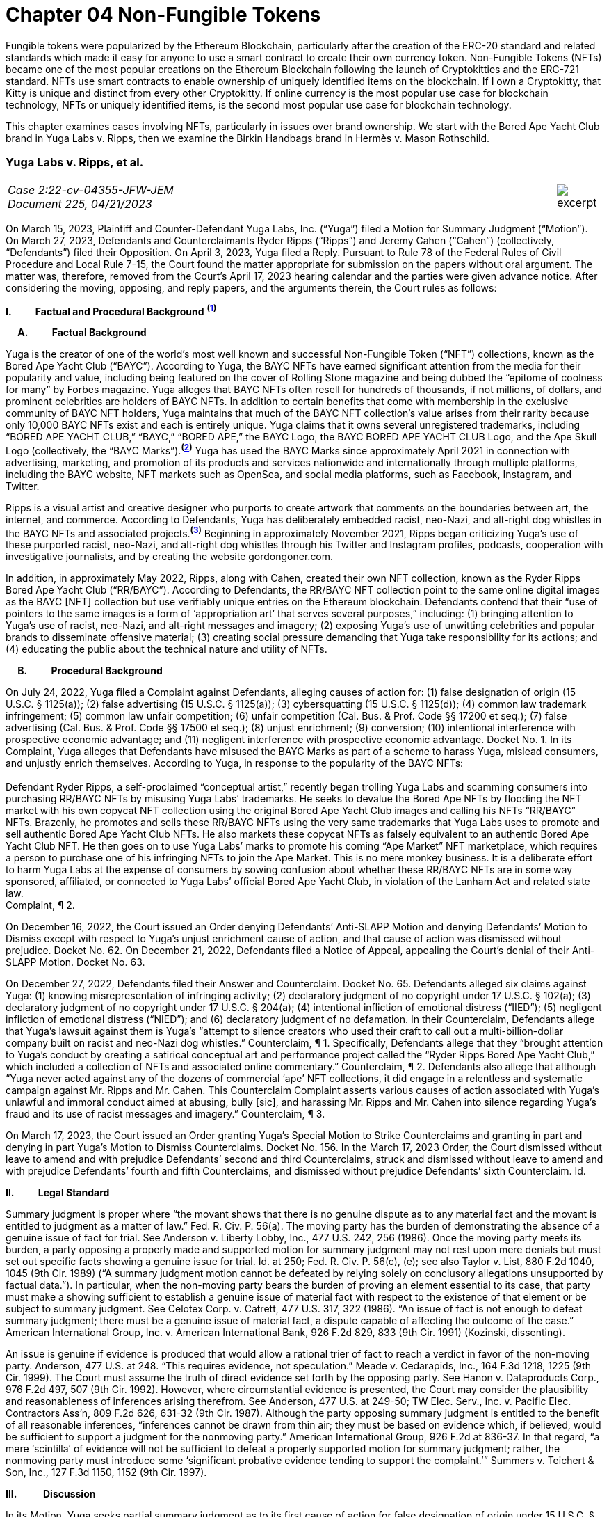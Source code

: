 = Chapter 04 Non-Fungible Tokens =

Fungible tokens were popularized by the Ethereum Blockchain, particularly after the creation of the ERC-20 standard and related standards which made it easy for anyone to use a smart contract to create their own currency token.  Non-Fungible Tokens (NFTs) became one of the most popular creations on the Ethereum Blockchain following the launch of Cryptokitties and the ERC-721 standard.  NFTs use smart contracts to enable ownership of uniquely identified items on the blockchain.  If I own a Cryptokitty, that Kitty is unique and distinct from every other Cryptokitty.  If online currency is the most popular use case for blockchain technology, NFTs or uniquely identified items, is the second most popular use case for blockchain technology.

This chapter examines cases involving NFTs, particularly in issues over brand ownership.  We start with the Bored Ape Yacht Club brand in Yuga Labs v. Ripps, then we examine the Birkin Handbags brand in Hermès v. Mason Rothschild.

////
###################################################################################################
# Yuga Labs v. Ripps, et al. - Opinion and Order
# https://storage.courtlistener.com/recap/gov.uscourts.nysd.573363/gov.uscourts.nysd.573363.140.0.pdf
#
#
#
#
#
#
###################################################################################################>>>>>>>>>>
////
[[yugalabs]]
[role=excerpt-section]
=== Yuga Labs v. Ripps, et al. ===

[cols="12a,1a", width=100%, frame=none, grid=rows]
|===
>|
_Case 2:22-cv-04355-JFW-JEM +
Document 225, 04/21/2023_
>| 
image::excerpt.png[]

|===


[.text-justify]
On March 15, 2023, Plaintiff and Counter-Defendant Yuga Labs, Inc. (“Yuga”) filed a Motion for Summary Judgment (“Motion”). On March 27, 2023, Defendants and Counterclaimants Ryder Ripps (“Ripps”) and Jeremy Cahen (“Cahen”) (collectively, “Defendants”) filed their Opposition. On April 3, 2023, Yuga filed a Reply. Pursuant to Rule 78 of the Federal Rules of Civil Procedure and Local Rule 7-15, the Court found the matter appropriate for submission on the papers without oral argument. The matter was, therefore, removed from the Court’s April 17, 2023 hearing calendar and the parties were given advance notice. After considering the moving, opposing, and reply papers, and the arguments therein, the Court rules as follows:

*I&period; &emsp;&emsp; Factual and Procedural Background* ^*(xref:yugalabs_fn_1[1])*^

*&emsp; A&period; &emsp;&emsp; Factual Background*

[.text-justify]
Yuga is the creator of one of the world’s most well known and successful Non-Fungible Token (“NFT”) collections, known as the Bored Ape Yacht Club (“BAYC”). According to Yuga, the BAYC NFTs have earned significant attention from the media for their popularity and value, including being featured on the cover of Rolling Stone magazine and being dubbed the “epitome of coolness for many” by Forbes magazine. Yuga alleges that BAYC NFTs often resell for hundreds of thousands, if not millions, of dollars, and prominent celebrities are holders of BAYC NFTs. In addition to certain benefits that come with membership in the exclusive community of BAYC NFT holders, Yuga maintains that much of the BAYC NFT collection’s value arises from their rarity because only 10,000 BAYC NFTs exist and each is entirely unique. Yuga claims that it owns several unregistered trademarks, including “BORED APE YACHT CLUB,” “BAYC,” “BORED APE,” the BAYC Logo, the BAYC BORED APE YACHT CLUB Logo, and the Ape Skull Logo (collectively, the “BAYC Marks”).^*(xref:yugalabs_fn_2[2])*^ Yuga has used the BAYC Marks since approximately April 2021 in connection with advertising, marketing, and promotion of its products and services nationwide and internationally through multiple platforms, including the BAYC website, NFT markets such as OpenSea, and social media platforms, such as Facebook, Instagram, and Twitter. 

[.text-justify]
Ripps is a visual artist and creative designer who purports to create artwork that comments on the boundaries between art, the internet, and commerce. According to Defendants, Yuga has deliberately embedded racist, neo-Nazi, and alt-right dog whistles in the BAYC NFTs and associated projects.^*(xref:yugalabs_fn_3[3])*^ Beginning in approximately November 2021, Ripps began criticizing Yuga’s use of these purported racist, neo-Nazi, and alt-right dog whistles through his Twitter and Instagram profiles, podcasts, cooperation with investigative journalists, and by creating the website gordongoner.com.

[.text-justify]
In addition, in approximately May 2022, Ripps, along with Cahen, created their own NFT collection, known as the Ryder Ripps Bored Ape Yacht Club (“RR/BAYC”). According to Defendants, the RR/BAYC NFT collection point to the same online digital images as the BAYC [NFT] collection but use verifiably unique entries on the Ethereum blockchain. Defendants contend that their “use of pointers to the same images is a form of ‘appropriation art’ that serves several purposes,” including: (1) bringing attention to Yuga’s use of racist, neo-Nazi, and alt-right messages and imagery; (2) exposing Yuga’s use of unwitting celebrities and popular brands to disseminate offensive material; (3) creating social pressure demanding that Yuga take responsibility for its actions; and (4) educating the public about the technical nature and utility of NFTs.

*&emsp; B&period; &emsp;&emsp; Procedural Background*

[.text-justify]
On July 24, 2022, Yuga filed a Complaint against Defendants, alleging causes of action for: (1) false designation of origin (15 U.S.C. § 1125(a)); (2) false advertising (15 U.S.C. § 1125(a)); (3) cybersquatting (15 U.S.C. § 1125(d)); (4) common law trademark infringement; (5) common law unfair competition; (6) unfair competition (Cal. Bus. & Prof. Code §§ 17200 et seq.); (7) false advertising (Cal. Bus. & Prof. Code §§ 17500 et seq.); (8) unjust enrichment; (9) conversion; (10) intentional interference with prospective economic advantage; and (11) negligent interference with prospective economic advantage. Docket No. 1. In its Complaint, Yuga alleges that Defendants have misused the BAYC Marks as part of a scheme to harass Yuga, mislead consumers, and unjustly enrich themselves. According to Yuga, in response to the popularity of the BAYC NFTs: +
&nbsp; +
[.quoteblock]#Defendant Ryder Ripps, a self-proclaimed “conceptual artist,” recently began trolling Yuga Labs and scamming consumers into purchasing RR/BAYC NFTs by misusing Yuga Labs’ trademarks. He seeks to devalue the Bored Ape NFTs by flooding the NFT market with his own copycat NFT collection using the original Bored Ape Yacht Club images and calling his NFTs “RR/BAYC” NFTs. Brazenly, he promotes and sells these RR/BAYC NFTs using the very same trademarks that Yuga Labs uses to promote and sell authentic Bored Ape Yacht Club NFTs. He also markets these copycat NFTs as falsely equivalent to an authentic Bored Ape Yacht Club NFT. He then goes on to use Yuga Labs’ marks to promote his coming “Ape Market” NFT marketplace, which requires a person to purchase one of his infringing NFTs to join the Ape Market. This is no mere monkey business. It is a deliberate effort to harm Yuga Labs at the expense of consumers by sowing confusion about whether these RR/BAYC NFTs are in some way sponsored, affiliated, or connected to Yuga Labs’ official Bored Ape Yacht Club, in violation of the Lanham Act and related state law.# +
Complaint, ¶ 2.

[.text-justify]
On December 16, 2022, the Court issued an Order denying Defendants’ Anti-SLAPP Motion and denying Defendants’ Motion to Dismiss except with respect to Yuga’s unjust enrichment cause of action, and that cause of action was dismissed without prejudice. Docket No. 62. On December 21, 2022, Defendants filed a Notice of Appeal, appealing the Court’s denial of their Anti-SLAPP Motion. Docket No. 63.

[.text-justify]
On December 27, 2022, Defendants filed their Answer and Counterclaim. Docket No. 65. Defendants alleged six claims against Yuga: (1) knowing misrepresentation of infringing activity; (2) declaratory judgment of no copyright under 17 U.S.C. § 102(a); (3) declaratory judgment of no copyright under 17 U.S.C. § 204(a); (4) intentional infliction of emotional distress (“IIED”); (5) negligent infliction of emotional distress (“NIED”); and (6) declaratory judgment of no defamation. In their Counterclaim, Defendants allege that Yuga’s lawsuit against them is Yuga’s “attempt to silence creators who used their craft to call out a multi-billion-dollar company built on racist and neo-Nazi dog whistles.” Counterclaim, ¶ 1. Specifically, Defendants allege that they “brought attention to Yuga’s conduct by creating a satirical conceptual art and performance project called the “Ryder Ripps Bored Ape Yacht Club,” which included a collection of NFTs and associated online commentary.” Counterclaim, ¶ 2. Defendants also allege that although “Yuga never acted against any of the dozens of commercial ‘ape’ NFT collections, it did engage in a relentless and systematic campaign against Mr. Ripps and Mr. Cahen. This Counterclaim Complaint asserts various causes of action associated with Yuga’s unlawful and immoral conduct aimed at abusing, bully [sic], and harassing Mr. Ripps and Mr. Cahen into silence regarding Yuga’s fraud and its use of racist messages and imagery.” Counterclaim, ¶ 3.

[.text-justify]
On March 17, 2023, the Court issued an Order granting Yuga’s Special Motion to Strike Counterclaims and granting in part and denying in part Yuga’s Motion to Dismiss Counterclaims. Docket No. 156. In the March 17, 2023 Order, the Court dismissed without leave to amend and with prejudice Defendants’ second and third Counterclaims, struck and dismissed without leave to amend and with prejudice Defendants’ fourth and fifth Counterclaims, and dismissed without prejudice Defendants’ sixth Counterclaim. Id.

*II&period; &emsp;&emsp; Legal Standard*

[.text-justify]
Summary judgment is proper where “the movant shows that there is no genuine dispute as to any material fact and the movant is entitled to judgment as a matter of law.” Fed. R. Civ. P. 56(a). The moving party has the burden of demonstrating the absence of a genuine issue of fact for trial. See Anderson v. Liberty Lobby, Inc., 477 U.S. 242, 256 (1986). Once the moving party meets its burden, a party opposing a properly made and supported motion for summary judgment may not rest upon mere denials but must set out specific facts showing a genuine issue for trial. Id. at 250; Fed. R. Civ. P. 56(c), (e); see also Taylor v. List, 880 F.2d 1040, 1045 (9th Cir. 1989) (“A summary judgment motion cannot be defeated by relying solely on conclusory allegations unsupported by factual data.”). In particular, when the non-moving party bears the burden of proving an element essential to its case, that party must make a showing sufficient to establish a genuine issue of material fact with respect to the existence of that element or be subject to summary judgment. See Celotex Corp. v. Catrett, 477 U.S. 317, 322 (1986). “An issue of fact is not enough to defeat summary judgment; there must be a genuine issue of material fact, a dispute capable of affecting the outcome of the case.” American International Group, Inc. v. American International Bank, 926 F.2d 829, 833 (9th Cir. 1991) (Kozinski, dissenting).

[.text-justify]
An issue is genuine if evidence is produced that would allow a rational trier of fact to reach a verdict in favor of the non-moving party. Anderson, 477 U.S. at 248. “This requires evidence, not speculation.” Meade v. Cedarapids, Inc., 164 F.3d 1218, 1225 (9th Cir. 1999). The Court must assume the truth of direct evidence set forth by the opposing party. See Hanon v. Dataproducts Corp., 976 F.2d 497, 507 (9th Cir. 1992). However, where circumstantial evidence is presented, the Court may consider the plausibility and reasonableness of inferences arising therefrom. See Anderson, 477 U.S. at 249-50; TW Elec. Serv., Inc. v. Pacific Elec. Contractors Ass’n, 809 F.2d 626, 631-32 (9th Cir. 1987). Although the party opposing summary judgment is entitled to the benefit of all reasonable inferences, “inferences cannot be drawn from thin air; they must be based on evidence which, if believed, would be sufficient to support a judgment for the nonmoving party.” American International Group, 926 F.2d at 836-37. In that regard, “a mere ‘scintilla’ of evidence will not be sufficient to defeat a properly supported motion for summary judgment; rather, the nonmoving party must introduce some ‘significant probative evidence tending to support the complaint.’” Summers v. Teichert & Son, Inc., 127 F.3d 1150, 1152 (9th Cir. 1997).

*III&period; &emsp; &emsp; Discussion*

[.text-justify]
In its Motion, Yuga seeks partial summary judgment as to its first cause of action for false designation of origin under 15 U.S.C. § 1125(a). Specifically, Yuga seeks partial summary judgment with respect to the following issues: (1) Yuga owns the BAYC Marks, which are valid and enforceable; (2) Defendants used the BAYC Marks to sell RR/BAYC NFTs, without the consent of Yuga and in a manner likely to cause confusion; (3) Yuga is entitled to damages and injunctive relief; and (4) this is an exceptional case. Yuga also moves for summary judgment or, in the alternative, partial summary judgment as to: (1) Yuga’s third cause of action for cybersquatting under 15 U.S.C. § 1125(d); (2) Defendants’ First Amendment/Rogers affirmative defense; (3) Defendants’ fair use affirmative defense; (4) Defendants’ unclean hands affirmative defense; and (5) Defendants’ first counterclaim alleging a knowing misrepresentation of infringing activity. Yuga argues that Defendants have used Yuga’s BAYC Marks to sell identical-looking NFTs in the exact same market that Yuga sold its BAYC NFTs and that Defendants’ infringement resulted in confusion and harmed Yuga’s brand and goodwill. In addition, Yuga argues that Defendants’ defenses and counterclaims are “flimsy,” meritless, and do not conceal the fact that Defendants’ RR/BAYC NFTs are nothing more than a scam. In their Opposition, Defendants argue that Yuga cannot demonstrate ownership of the BAYC Marks and without trademark rights, Yuga cannot prevail on either its false designation of origin or cybersquatting claims. Defendants also argues that there are disputed issues of fact that preclude summary judgment on the issue of consumer confusion and Defendants’ affirmative defenses. In addition, Defendant argues that Yuga’s Motion demonstrates that Yuga violated Section 512(f) of the Copyright Act and, as a result, Defendants should prevail on their first counterclaim alleging a knowing misrepresentation of infringing activity. 

*&emsp; A&period; &emsp;&emsp; Yuga’s First Cause of Action for False Designation of Origin*

[.text-justify]
In its Motion, Yuga argues that it is entitled to partial summary judgment as to its first cause of action for false designation of origin. Specifically, Yuga argues that it should prevail on its false designation of origin cause of action because: (1) Yuga owns the BAYC Marks, which are valid and enforceable; (2) Defendants used the BAYC Marks to sell RR/BAYC NFTs without the consent of Yuga in a manner likely to cause confusion; (3) Yuga is entitled to damages and injunctive relief; and (4) this is an exceptional case. In their Opposition, Defendants argue that Yuga is not entitled to summary judgment because: (1) Yuga does not own the BAYC Marks for NFTs; and (2) NFTs are intangible and, as a result, ineligible for trademark protection. Defendants also argue that Yuga did not use the BAYC Marks in commerce. In addition, Defendants argue that Yuga transferred all trademark rights to NFT purchasers and abandoned all trademark rights through naked licensing and failure to police. Defendants also argue that there are disputed issues of fact that preclude summary judgment on the issue of consumer confusion.

[.text-justify]
The Lanham Act “prohibits the use of false designations of origin, false descriptions, and false representations in the advertising and sale of goods and services.” Jack Russell Terrier Network of N. Ca. v. Am. Kennel Club, Inc., 407 F.3d 1027, 1036 (9th Cir. 2005). A claim for false designation of origin under 15 U.S.C. § 1125 requires proof of the same elements as a claim for trademark infringement under 15 U.S.C. § 1114. Brookfield Commc'ns, Inc. v. W. Coast Entm't Corp., 174 F.3d 1036, 1046 n. 6 (9th Cir. 1999) (citing 15 U.S.C. §§ 1114(1), 1125(a)(1)). To prevail on a trademark infringement claim or a false designation of origin claim under the Lanham Act, a plaintiff must demonstrate that: (1) it has a protectable ownership interest in the mark; and (2) the defendant's use of the mark is likely to cause consumer confusion.” Rearden LLC v. Rearden Commerce, Inc., 683 F.3d 1190, 1202 (9th Cir. 2012) (quoting Network Automation, Inc. v. Advanced Sys. Concepts, Inc., 638 F.3d 1137, 1144 (9th Cir.  011)); see also Monster Energy Company v. BeastUp LLC, 395 F.Supp. 3d 1334 (E.D. Cal. 2019). 

*&emsp; &emsp; 1&period; &emsp;&emsp; Yuga Owns the BAYC Marks And Those Marks Are Valid and Protectable*

[.text-justify]
In this case, it is undisputed that the BAYC Marks are unregistered. However, “an unregistered trademark can be enforced against would-be infringers.” Matal v. Tam, 582 U.S. 218, 225 (2017); Halicki Films v. Sanderson Sales & Marketing, 547 F.3d 1213, 1226 (9th Cir. 2008). In addition, it is undisputed that Yuga first began using the BAYC Marks in April 2021 in connection with its BAYC NFT collection, prior to Defendants use of the BAYC Marks in connection with its RR/BAYC NFT collection in May 2022.

*&emsp;&emsp;&emsp; a&period; &emsp;&emsp; NFTs are Goods for Purposes of the Lanham Act*

[.text-justify]
Defendants argue that Yuga does not own any trademark rights in the BAYC Marks because NFTs are intangible and, as a result, ineligible for trademark protection, relying on Dastar Corp. v. Twentieth Century Fox Film Corp., 539 U.S. 23 (2003). However, this Court agrees with the court in Hermes International v. Rothschild, 590 F.Supp. 3d 647, 655 (S.D.N.Y. 2022), which concluded that “neither Dastar nor its progeny require that a defendant’s goods be tangible for Lanham Act liability to attach.” As the court in Hermes explained: +
&nbsp; +
[quoteblock]#In Dastar, Twentieth Century Fox (“Fox”) accused Dastar Corporation of violating § 43(a) of the Lanham Act -- which makes unlawful misrepresentations that “[are] likely to cause confusion . . . as to the origin . . . of [a defendant's] goods” -- because Dastar copied a documentary series on which Fox held exclusive television rights onto videotapes that it then sold. Dastar, 539 U.S. at 31, 123 S.Ct. 2041. The documentary series existed in the public domain at the time of copying and Fox did not possess any copyright on it. +
&nbsp; +
The precise question before the Court was whether “origin” of “goods” in § 43(a) referred to the producer of the goods for sale -- i.e., the videotapes owned by Dastar -- or the creator of the intangible, creative content on the videotapes -- i.e., the documentary that was owned by Fox. While the former interpretation would absolve Dastar of liability because copying the documentary did not generate consumer confusion about the origin of the physical videotapes themselves, the latter reading
would likely entitle Fox to damages under the Lanham Act. If “origin” of the “goods” means the producer of the documentary series, as Fox argued it does, Dastar's copying could plausibly have “caused” consumers to think that it -- not Fox -- was the
“origin” of the series. +
&nbsp; +
The Supreme Court ultimately held that “the most natural understanding of the ‘origin’ of ‘goods’ . . . is the producer of the tangible product sold in the marketplace,” in this case, the physical videotapes sold by Dastar. Id. The Lanham Act, it reasoned, does not provide individuals or other entities with a copyright-like protection in originality, creative ideas, or other abstractions but only against misrepresentations that generate consumer confusion as to the origin of a good for sale. Id. at 33, 123 S.Ct. 2041. +
&nbsp; +
. . . But Dastar said nothing at all about the general applicability of the Lanham Act to intangible goods. Rather, the Supreme Court sought to underscore the subtle distinction between copyright -- with its focus on encouraging the production of creative content -- and trademark -- aimed principally at preventing confusion regarding consumer goods. +
&nbsp; +
The plaintiff in Dastar, possessing no copyright on the documentary series, attempted to disguise what was in essence a copyright claim as a trademark claim, even though the copying at issue did not cause consumer confusion vis-à-vis the defendant's goods -- the touchstone of any trademark claim. Faced with this legal gamesmanship, the Supreme Court ruled that the plaintiff could not circumvent § 43(a)’s requirement that there be consumer confusion with respect to the goods for sale, and not just as to the intangible ideas underlying them. See also Shepard v. Eur. Pressphoto Agency, 291 F. Supp. 3d 465, 469 (S.D.N.Y. 2017) (“Dastar addresses the interplay between copyright -- which protects authors’ rights in their creations -- and unfair competition laws -- which protect consumers from, inter alia, confusion as to the origin of goods.”).#

[.text-justify]
In addition, the Court concludes that although NFTs are virtual goods, they are, in fact, goods for purposes of the Lanham Act. See Andrea MCCollum, Treating Non-Fungible Tokens as Digital Goods Under the Lanham Act, 63 IDEA: L. Rev. Franklin Pierce Center for Intell. Prop. 415 (2023) (“While virtual goods are intangible items that exist in a digital space, they are also items that have specific uses and values that are dependent on the consumer”). As one commentator pointed out: +
&nbsp; +
[quoteblock]#[F]ocusing only on tangibility misses important characteristics of NFTs that suggest that they can be treated as “goods” under the Lanham Act. At the time of Dastar, virtual goods were fungible and more akin to creative works than to unique, traceable products capable of deriving value from their association with their underlying brands. What has changed is the ability of digital assets to reliably record a source for the good and the selling of virtual goods specifically based on goodwill built by a brand. In Dastar, external labeling of physical videotapes was the only relevant source indicator for the digital media on the tapes. Blockchain technology has revolutionized digital assets and allowed the creation of unique digital goods that are non-fungible. New digital goods like NFTs that are built with ledgers have essentially imported the external labeling function for source indication into the file of the digital asset itself, although in an intangible form. Further, intangibility does not exclude NFTs from having other characteristics of “goods,” including being individually transferrable between owners, storable for indefinite periods of time, exclusively owned by a single owner, and distinguishable based on their source.#

[.text-justify]
Id. (“Those that argue for NFTs to be considered only as ownership receipts often focus on the fact that blockchain-based technologies essentially comprise software code that provides a new way to store and synchronize encrypted data about purchases. Inside that software code lies a sequence of instructions that cause a computer to perform a certain process. However, viewing the NFTs as ownership receipts treats the NFTs as mere written instructions while ignoring their documented commercial value. Software is created to contain instructions to tell a computer what to do, and it is most often this functionality, not brand association or creative content, that causes consumers to buy software. In contrast, NFTs and some other blockchain-based assets are sold specifically for their connection to a particular brand, creator, or associated creative work”); Slep-Tone Entertainment Corporation v. Sellis Enterprises, Inc., 87 F.Supp. 3d 897 (N.D. Ill. 2015) (rejecting the bar owner defendant’s argument that Dastar prevented a producer of karaoke accompaniment tracks from maintaining a Lanham Act claim because the defendant’s “argument ignores a significant portion of [the plaintiff’s] complaint – it claims that karaoke operators engage in media and format shifting, creating tracks on both a new hard medium and in a completely new format . . . The media and format shifting operates as an independent creation event, placing a new ‘good’ in the marketplace”). Moreover, as the court in Hermes concluded, “[i]ndividuals do not purchase NFTs to own a ‘digital deed’ divorced from any other asset: they buy them precisely so that they can exclusively own the content associated with the NFT.” Hermes International v. Rothschild, F.3d , 2023 WL 1458126 (S.D.N.Y. Feb. 2, 2023) (“Thus, the title “MetaBirkins” should be understood to refer to both the NFT and the digital image with which it is associated. Indeed, a reasonable inference from the admissible evidence presented on these motions is that the relevant consumers did not distinguish the NFTs offered by Mr. Rothschild from the underlying MetaBirkins images associated with the NFTs and, instead, tended to use the term “MetaBirkins NFTs” to refer to both”). 

*&emsp;&emsp;&emsp; b&period; &emsp;&emsp; Yuga Used the BAYC Marks in Commerce*

[.text-justify]
Defendants also argue that even if NFTs are “tangible goods” subject to trademark law, Yuga cannot meet the “use in commerce” requirement. “The Lanham Act grants trademark protection only to marks that are used to identify and to distinguish goods or services in commerce – which typically occurs when a mark is used in conjunction with the actual sale of goods or services.” Brookfield Commc'ns, Inc. v. W. Coast Entm't Corp., 174 F.3d 1036, 1051 (9th Cir.1999). “The purpose of a trademark is to help consumers identify the source, but a mark cannot serve a source-identifying function if the public has never seen the mark and thus is not meritorious of trademark protection until it is used in public in a manner that creates an association among consumers between the mark and the mark's owner.” Id. “For both goods and services, the ‘use in commerce’ requirement includes (1) an element of actual use, and (2) an element of display.” Chance v. Pac-Tel Teletrac Inc., 242 F.3d 1151, 1159 (9th Cir. 2001) (citing 15 U.S.C. § 1127). In determining whether the two prongs of the “use in commerce” test have been satisfied, the Ninth Circuit has generally followed a “totality of the circumstances” approach. Rearden LLC v. Rearden Commerce, Inc., 683 F.3d 1190 (9th Cir. 2012). The “totality of the circumstances” approach requires evidence of “[u]se in a way sufficiently public to identify or distinguish the marked goods in an appropriate segment of the public mind.” New West Corp. v. NYM Co. of Cal., 595 F.2d 1194, 1200 (9th Cir. 1979) (internal quotation omitted). In addition, under the “totality of the circumstances” approach, “evidence of actual sales, or lack thereof, is not dispositive in determining whether a party has established ‘use in commerce’ within the meaning of the Lanham Act. Instead, [the Ninth Circuit has] acknowledged the potential relevance of non-sales activity in demonstrating not only whether a mark has been adequately displayed in public, but also whether” a mark has been “rendered in commerce” for purposes of 15 U.S.C. § 1127. Rearden, 683 F.3d at 1205. Specifically, the Ninth Circuit has explained that: +
[quoteblock]#In applying [the “totality of the circumstances”] approach, the district courts should be guided in their consideration of non-sales activities by factors we have discussed, such as the genuineness and commercial character of the activity, the determination of whether the mark was sufficiently public to identify or distinguish the marked service in an appropriate segment of the public mind as those of the holder of the mark, the scope of the non-sales activity relative to what would be a commercially reasonable attempt to market the service, the degree of ongoing activity of the holder to conduct the business using the mark, the amount of business transacted, and other similar factors which might distinguish whether a service has actually been “rendered in commerce.”#

[.text-justify]
Chance, 242 F.3d at 1159.

[.text-justify]
In this case, the Court concludes that Yuga has used the BAYC Marks in commerce and continues to use the BAYC Marks in commerce. It is undisputed that Yuga has sold 10,000 BAYC NFTs. In addition, holders of BAYC NFTs have exclusive access to membership perks, including access to the online “Bored Ape Yacht Club,” a collaborative community art canvas, various online games, in person events (such as the music festival Ape Fest), and new product launches and merchandise, all of which incorporate and feature the BAYC Marks. In addition, Yuga has entered into marketing partnerships and collaborations with various brands, including Arizona Iced tea and adidas, which incorporate and feature the BAYC Marks. Moreover, Yuga and BAYC Marks have been featured in various media articles, including Rolling Stone, which featured BAYC NFT art on the cover and included the article “How Four NFT Novices Created a Billion-Dollar Ecosystem of Cartoon Apes.” Indeed, despite Defendants’ argument that Yuga has failed to use the BAYC Marks in commerce, Defendants entire defense in this action is premised on their use of the BAYC Marks as “art” to comment on and bring attention to Yuga’s alleged use of racist, neo-Nazi, and altright messages and imagery and create social pressure demanding that Yuga take responsibility for its actions. However, if Yuga had not established significant brand recognition and goodwill from the use of its BAYC Marks in commerce, such commentary and attention would be unnecessary.

*&emsp;&emsp;&emsp; c&period; &emsp;&emsp; Yuga Has Not Transferred or Abandoned Its Trademark Rights in the BAYC Marks*

[.text-justify]
Defendants also argue that Yuga has either transferred all its trademark rights in the BAYC Marks to BAYC NFT purchasers or abandoned its trademark rights through naked licensing and failure to police. A “naked license” occurs when a trademark owner grants a trademark license then fails to monitor the quality of goods that the licensee produces under that trademark to such an extent that the trademark can be deemed abandoned. See FreecycleSunnyvale v. Freecycle Network, 626 F.3d 509, 516 (9th Cir. 2010); Barcamerica Int'l USA Tr. v. Tyfield Importers, Inc., 289 F.3d 589, 596 (9th Cir. 2002). However, “[n]aked licensing does not occur where there is no trademark license at issue.” See Neo4j, Inc. v. PureThink, LLC, 480 F. Supp. 3d 1071, 1077 (N.D. Cal. 2020). Under its Terms and Conditions, Yuga grants each BAYC NFT holder a copyright license for both personal use and commercial use with respect to their respective BAYC ape image, but not a trademark license to use the BAYC Marks.^*(xref:yugalabs_fn_4[4])*^ Because Yuga has not granted BAYC NFT holders a trademark license, Defendants’ naked licensing theory fails. Sweetheart Plastics, Inc. v. Detroit Forming, Inc., 743 F.2d 1039, 1047 (4th Cir. 1984) (“Th[e] rule of uncontrolled licensing of a trademark is inapplicable to the instant case as no evidence of licensing has been presented”).

[.text-justify]
In addition, “despite Defendants’ attempt to argue abandonment through third party use or failure to police, these arguments are unquestionably meritless.” San Diego Comic Convention v. Dan Farr Productions, 2017 WL 4227000 (S.D. Cal. Sept. 22, 2017). Under the Lanham Act, abandonment of a trademark only occurs by nonuse or by a mark becoming generic, and neither apply in this case. Id. Indeed, the filing of this action is strong evidence that Yuga enforces its trademark rights in the BAYC Marks against infringing third-party users. 

*&emsp;&emsp;2&period; &emsp;&emsp; Defendants’ Use Is Likely To Cause Confusion*

[.text-justify]
“While maintenance of a valid and protectable [trade]mark is a prerequisite to bringing a trademark claim, the likelihood of confusion is the central element of a trademark infringement action.” Cytosport, Inc. v. Vital Pharms., Inc., 617 F. Supp. 2d 1051, 1065 (E.D. Cal. 2009). “The test for likelihood of confusion is whether a reasonably prudent consumer in the market place is likely to be confused as to the origin of the good or service bearing one of the marks.” Dreamwerks Production Group, Inc. v. SKG Studio, 142 F.3d 1127, 1129 (9th Cir. 1998) (internal quotations omitted). In AMF Inc. v. Sleekcraft Boats, 599 F.2d 341, 348-49 (9th Cir. 1979), the Ninth Circuit identified eight factors that should be considered in determining whether there is a likelihood of confusion: (1) the strength of the plaintiff’s mark; (2) the proximity or relatedness of the parties’ goods; (3) the marks’ similarity in appearance, sound, and meaning; (4) evidence of actual confusion; (5) evidence of the defendants’ intention in selecting and using the allegedly infringing name; (6) the degree to which the parties’ marketing channels converge; (7) the type of goods and the degree of care customers are likely to exercise in purchasing them; and (8) the likelihood that the parties will expand their product lines. “This list of factors, while perhaps exhausting, is neither exhaustive nor exclusive. Rather, the factors are intended to guide the court in assessing the basic question of likelihood of confusion. The presence or absence of a particular factor does not necessarily drive the determination of a likelihood of confusion.” E & J Gallo Winery v. Gallo Cattle Co., 967 F.2d 1280, 1290-91 (9th Cir. 1992). In addition, in cases involving claims of trademark infringement on the internet, the Ninth Circuit has held the “internet troika” – (1) similarity of marks; (2) relatedness of goods or services; and (3) simultaneous use of the internet as a marketing channel – are of greater importance. Internet Specialities West v.  Milon-DiGorgio Enterprises, 559 F.3d 985, 989 (9th Cir. 2009)

*&emsp;&emsp;&emsp; a&period; &emsp;&emsp; Strength of the Mark*

[.text-justify]
A mark's strength is based on its conceptual strength and strength in the marketplace. See GoTo.com, Inc. v. Walt Disney Co., 202 F.3d 1199, 1207 (9th Cir. 2000). Conceptual strength depends on the mark's characterization: the strongest marks are “arbitrary” and “suggestive” marks; the weakest are “descriptive” and “generic” marks. See Sleekcraft, 599 F.2d at 349. Weaker marks are afforded less protection than strong ones, with generic marks afforded no protection at all. See Matrix Motor Co. v. Toyota Jidosha, 290 F.Supp.2d 1083, 1091 (C.D. Cal. 2003). “Commercial strength is based on actual marketplace recognition.” Network Automation, Inc. v. Advanced Systems Concepts, Inc., 638 F.3d 1137, 1149 (9th Cir. 2011) (quotation marks omitted). In this case, the Court agrees with Yuga and concludes that the BAYC Marks are both conceptually and commercially strong. Conceptually, the BAYC Marks are arbitrary designations for the NFTs and NFT-related products offered by Yuga. Commercially, although though the NFT
market is relatively new, Yuga has prominently used the BAYC Marks since April 2021. In addition, Yuga’s BAYC NFT collection is consistently one of the top-selling and highest-valued NFT collections and Yuga has used its BAYC Marks to brand this success in connection with Yuga’s website, events, social media pages, marketing, partnerships, products, and services. As a result of its advertising, promotion, and use of the BAYC Marks, Yuga has developed recognition for its goods and services under the BAYC Marks and has acquired significant goodwill from its BAYC Marks. Consolidated Cigar Corp. v. Monte Cristi de Tabacos, 58 F. Supp. 2d 188, 198 (S.D.N.Y. 1999) (holding that plaintiff’s “commercial success, as shown by widespread media exposure and advertising expenditures, reinforces the strength of the mark”); Tri-Star Pictures, Inc. v. Unger, 14 F. Supp. 2d 339, 355 (S.D.N.Y. 1998) (holding that the strength of plaintiff’s mark was demonstrated by fact that its film “received vast unsolicited media coverage in mass circulation newspapers and magazines as well as coverage in the electronic media”).

[.text-justify]
Moreover, as in this case, where the conflicting marks and the goods provided are identical, the strength of the mark is of diminished importance in the likelihood of confusion analysis. GoTo.com, 202 F.3d at 1208 (citation and quotation marks omitted).
Accordingly, the first Sleekcraft factor weighs in favor of Yuga.

*&emsp;&emsp;&emsp; b&period; &emsp;&emsp; Proximity Or Relatedness Of The Goods*

[.text-justify]
With respect to the relatedness of products and services offered, the Ninth Circuit has held that if the conflicting marks are identical or virtually identical and “if they were used with identical products or services likelihood of confusion would follow as a matter of course.” Brookfield Commc'ns, Inc. v. W. Coast Entm't Corp., 174 F.3d 1036, 1056 (9th Cir. 1999). Because Defendants have admittedly used Yuga’s BAYC Marks in connection with Defendants’ RR/BAYC NFT collection, the “consuming public is likely . . . to associate” Defendants with Yuga. See id. at 1056. Indeed, Defendants are selling the exact same product – NFTs that point to Yuga’s BAYC images – and Defendants marketed their RR/BAYC NFTs using the same corresponding BAYC Ape ID number used by Yuga for the BAYC NFTs.

[.text-justify]
Accordingly, the second Sleekcraft factor weighs in favor of Yuga.

*&emsp;&emsp;&emsp; c&period; &emsp;&emsp; Similarity of the Marks*

[.text-justify]
“Similarity of the marks is tested on three levels: sight, sound, and meaning.” Sleekcraft, 599 F.2d at 351. In this case, the Court has already concluded that Defendants have used Yuga’s BAYC Marks. Indeed, Defendants have admitted that they intentionally used the BAYC Marks in their RR/BAYC NFTs. 

[.text-justify]
Accordingly, the third Sleekcraft factor weighs in favor of Yuga.

*&emsp;&emsp;&emsp; d&period; &emsp;&emsp; Evidence of Actual Confusion*

[.text-justify]
“[A]ctual confusion is not necessary to a finding of likelihood of confusion under the Lanham Act. Indeed, [p]roving actual confusion is difficult . . . and the courts have often discounted such evidence because it was unclear or insubstantial.” Network Automation, 638 F.3d at 1151 (citation and quotation marks omitted). In this case, even though Yuga has presented evidence of actual confusion, the Court does not need to consider it because the other Sleekcraft factors weigh heavily in favor of a likelihood of confusion.

[.text-justify]
Accordingly, the fourth Sleekcraft factor is neutral.

*&emsp;&emsp;&emsp; e&period; &emsp;&emsp; Evidence of Defendants’ Intent in Selecting and Using the Allegedly Infringing Mark*

[.text-justify]
“When the alleged infringer knowingly adopts a mark similar to another's, reviewing courts presume that the defendant can accomplish his purpose: that is, that the public will be deceived.” Network Automation, 638 F.3d at 1153 (quoting Sleekcraft, 599 F.2d at 354). In this case, Defendants knowingly and intentionally used Yuga’s BAYC Marks. Because Defendants knowingly and intentionally used Yuga’s BAYC Marks, and in the absence of any contrary evidence, the Court concludes that Defendants used the BAYC Marks in an effort to confuse consumers. Glow Industries, Inc. v. Lopez, 252 F. Supp. 2d 962, 1002 (C.D. Cal. 2002) (holding that “[k]nowing adoption of a mark closely similar to another is a sound basis for inferring an intent to deceive”). In addition, the Court concludes that Defendants intentionally designed the RR/BAYC NFTs and sales websites to resemble Yuga’s branding. For example, Defendants listed the RR/BAYC NFTs on rrbayc.com under the very same Ape ID number associated with BAYC NFTs, despite having their very own unique and different ID numbers. 

[.text-justify]
Accordingly, the fifth Sleekcraft factor weighs in favor of Plaintiffs.

*&emsp;&emsp;&emsp; f&period; &emsp;&emsp; Degree to Which the Parties’ Marketing Channels Converge*

[.text-justify]
“Convergent marketing channels increase the likelihood of confusion.” Sleekcraft, 599 F.2d at 353. In this case, as competing NFT collections, it is not surprising that both Yuga and Defendants promoted and sold their NFTs through the same online NFT marketplaces – OpenSea and x2y2. In addition, both Yuga and Defendants used Twitter to promote their respective NFT collections.

[.text-justify]
Accordingly, the sixth Sleekcraft factor weighs in favor of Yuga.

*&emsp;&emsp;&emsp; g&period; &emsp;&emsp; Type of Goods and the Degree of Care Customers Are Likely to Exercise in Purchasing Them*

[.text-justify]
Likelihood of confusion is determined on the basis of a “reasonably prudent consumer.” Brookfield, 174 F.3d at 1060 (holding that “confusion may often be likely even in the case of expensive goods sold to discerning customers”). In this case, the Court concludes that confusion is likely given the complexity and required sophistication to understand the blockchain and verify provenance. Indeed, Defendants concede that authenticating NFTs requires specialized knowledge and, because of the specialized knowledge required, Defendants knew that their RR/BAYC NFTs were likely to be confused with Yuga’s BAYC NFTs and that at least some purchasers of their RR/BAYC NFTs would have difficulty identifying the RR/BAYC NFTs as a different and distinct product from Yuga’s BAYC NFTs. 

[.text-justify]
Accordingly, the seventh Sleekcraft factor weighs in favor of Yuga.

*&emsp;&emsp;&emsp; h&period; &emsp;&emsp; The Likelihood That The Parties Will Expand Their Product Lines*

[.text-justify]
Because Yuga and Defendants both market and sell NFTs, this factor “is relatively unimportant.” Brookfield, 174 F.3d at 1060 (“The likelihood of expansion in product lines factor is relatively unimportant where two companies already compete to a significant extent”); GoTo.com,, 202 F.3d 1199 (“Because Disney and GoTo compete with one another by providing similar Internet search engines, we decline to evaluate the issue of whether there is a likelihood of expansion of their product lines”).
Accordingly, the eighth Sleekcraft factor is neutral. 

*&emsp;&emsp;&emsp; i&period; &emsp;&emsp; Balancing of the Sleekcraft Factors*

[.text-justify]
Ultimately, the Sleekcraft factors “should not be rigidly weighed” (Dreamwerks Prod. Grp., Inc. v. SKG Studio, 142 F.3d 1127, 1129 (9th Cir. 1998)), but are instead “intended to guide the court in assessing the basic question of likelihood of confusion.” E. & J. Gallo Winery, 967 F.2d at 1290. “A determination may rest on only those factors that are most pertinent to the particular case before the court, and other variables besides the enumerated factors should also be taken into account based on the particular circumstances.” Rearden, 683 F.3d at 1209. In this case, the Court concludes that the majority of the Sleekcraft factors weigh in favor of Yuga and those factors that do not weigh in favor of Yuga are neutral. Therefore, the Court easily  concludes that Defendants’ use of Yuga’s BAYC Marks was likely to cause confusion.

*&emsp;&emsp; 3&period; &emsp;&emsp; Yuga’s Damages Will Be Decided At Trial*

[.text-justify]
Yuga also seeks a determination that it is entitled to damages and injunctive relief, including whether this is an exceptional case entitling Yuga to enhanced damages and attorneys’ fees on its first cause of action for false designation of origin. See Motion, 13:5-21. The Court concludes that Yuga is entitled to monetary damages and injunctive relief. Monster Energy Co. v. Integrated Supply Network, 533 F.Supp. 3d 928, 933 (C.D. Cal. 2021); Phillip Morris USA v. Shalabi, 352 F.Supp. 2d 1067, 1074-75 (C.D. Cal. 2004). However, the Court denies Yuga’s Motion as to whether this is an exceptional case entitling Yuga to enhanced damages and attorneys’ fees because Yuga has reserved the issue of damages for trial. See Motion 3:28.

[.text-justify]
Accordingly, Yuga’s Motion is granted as to Yuga’s first cause of action for false designation of origin. Yuga’s Motion is denied with respect to damages.

*&emsp; B&period; &emsp;&emsp; Yuga’s Third Cause of Action for Cybersquatting*

[.text-justify]
Cyberpiracy, also known as “cybersquatting,” is governed by the Anti-Cybersquatting Consumer Protection Act (“ACPA”). 15 U.S.C. § 1125(d); see also 6 McCarthy on Trademarks and Unfair Competition, § 25A:49 (5th ed. 2022). A “cybersquatter” is a person who “knowingly obtains from a registrar a domain name consisting of the mark or name of a company for the purpose of ransoming the right to that domain name back to the legitimate owner for a price.” 6 McCarthy on Trademarks and Unfair Competition, § 25A:48 (5th ed. 2022). To prevail on a cyberpiracy claim under the ACPA, a plaintiff must prove “that (1) the defendant registered, trafficked in, or used a domain name; (2) the domain name is identical or confusingly similar to a protected mark owned by the plaintiff; and (3) the defendant acted with bad faith intent to profit from that mark.” DSPT Intern., Inc. v. Nahum, 624 F.3d 1213, 1218-19 (9th Cir. 2010) (citing 15 U.S.C. § 1125(d)(1)(A)).

[.text-justify]
In this case, it is undisputed that Defendants registered, used, and continue to use the domain names https://rrbayc.com/[] and https://apemarket.com/[]. See DSPT, 624 F.3d at 1219 (“The statute says ‘registers, traffics in, or uses,’ with ‘or’ between the terms, so use alone is enough to support a verdict, even in the absence of violative registration or trafficking”).  

[.text-justify]
Yuga must also establish that the challenged domain names are identical or confusingly similar to a protected mark owned by it. Id. at 1218-19. “In determining whether there is confusing similarity under the ACPA, courts compare the plaintiff’s mark with the name of the website.” Super-Krete Int’l v. Sadleir, 712 F.Supp. 2d 1023, 1031 (C.D. Cal. 2010). The Court concludes that this factor has been established in this case because the domain names used by Defendants incorporate Yuga’s trademarks. Specifically, the domain https://rrbayc.com/[] consists of Yuga’s “BAYC” mark (and corresponding domain https://bayc.com[]) with two additional letters – rr. In addition, https://apemarket.com/[] uses Yuga’s “BORED APE” and other “APE”-based marks and merely adds the descriptive word “market.” These additions do not change the fact that Defendants’ domain names are confusingly similar to Yuga’s trademarks. See, e.g., Coca-Cola Co. v. Purdy, 382 F.3d 774, 783 (8th Cir. 2004) (affirming district court's finding that domains “mywashingtonpost.com,” “mymcdonalds.com,” and “drinkcoke.org” were confusingly similar to the Washington Post, McDonald's, and Coke marks); see also Haas Automation v. Denny, 2013 WL 6502876 (C.D. Cal. Dec. 4, 2013) (finding confusing similarity where domain names all contained the plaintiff’s mark “‘haas’ plus some addition term or terms,” such as haasplus.com, haasmillparts.com). Indeed, an internet user who encountered the website www.rrbayc.com would undoubtedly be confused about its affiliation, given its substantial similarity to Yuga’s mark. Therefore, the Court concludes that this element has been satisfied.

[.text-justify]
In addition, Yuga must establish that Defendants acted with a bad faith intent to profit from their use of Yuga’s mark. “In determining whether a person has a bad faith intent, a court may consider the nine non-exhaustive factors listed in 15 U.S.C. § 1125(d)(1)(B).” United Artists v. United Artist Studios, 2020 WL 4369778, *42 (C.D. Cal. July 7, 2020). “The first four factors are circumstances tending to indicate an absence of bad faith intent to profit from the goodwill of the mark, the next four tend to indicate that bad faith does exist and the last factor points in either direction, depending on the degree of distinctiveness and fame of the mark.” 5 McCarthy on Trademarks and Unfair Competition § 25A:53 (5th ed.). Specifically, those factors including: (1) the trademark or other intellectual property rights of the defendant, if any, in the domain name; (2) the extent to which the domain name consists of the legal name of the defendant or a name that is otherwise commonly used to identify the defendant; (3) the defendant’s prior use, if any, of the domain name in connection with the bona fide offering of any goods or services; (4) the defendant’s bona fide noncommercial or fair use of the mark in a site accessible under the domain name; (5) the defendant’s intent to divert consumers from the mark owner’s online location to a site accessible under the domain name that could harm the goodwill represented by the mark, either for commercial gain or with the intent to tarnish or disparage the mark, by creating a likelihood of confusion as to the source, sponsorship, affiliation, or endorsement of the site; (6) the defendant’s offer to transfer, sell, or otherwise assign the domain name to the mark owner or any third party for financial gain without having used, or having an intent to use, the domain name in the bona fide offering of any goods or services, or the person's prior conduct indicating a pattern of such conduct; (7) the defendant’s provision of material and misleading false contact information when applying for the registration of the domain name, the defendant’s intentional failure to maintain accurate contact information, or the defendant’s prior conduct indicating a pattern of such conduct; (8) the defendant’s registration or acquisition of multiple domain names which the defendant knows are identical or confusingly similar to marks of others that are distinctive at the time of registration of such domain names, or dilutive of famous marks of others that are famous at the time of registration of such domain names, without regard to the goods or services of the parties; and (9) the extent to which the mark incorporated in the defendant’s domain name registration is or is not distinctive and famous.

[.text-justify]
Having weighed all the factors in light of the undisputed evidence, the Court concludes that Defendants acted with a bad faith intent to profit. Super-Krete, 712 F. Supp. 2d at 1035 (ruling that the safe harbor defense inapplicable where defendant’s conduct met two of the nine factors of bad faith). Defendants do not have any trademark or other intellectual property rights in the domain names and the domain names do not consist of the legal names of Defendants. Defendants did not have a bona fide prior use of the domains because they registered the domains after Yuga had already launched its BAYC NFTs collection. Defendants’ websites were not for a noncommercial or fair use purpose. Instead, Defendants registered their domains, which included Yuga’s marks, for commercial gain to divert customers from purchasing BAYC NFTs. See, e.g., Super-Krete, 712 F. Supp. 2d at 1033 (finding bad faith where “[d]efendants only interest in the domain name is to divert customers who may have been searching for [p]laintiff’s mark to their own commercial website”). In addition, Defendants concealed their registration of the domain names through the use of a proxy registration service. Moreover, Defendants registered multiple domain names – https://rrbayc.com[], https://apemarket.com[], and pages within OpenSea and Foundation – knowing that they were identical or confusingly similar to the BAYC Marks. Given that the evidence satisfies eight of the nine factors, the Court concludes that Defendants acted in bad faith and they are not entitled to the ACPA’s safe harbor defense. See Lahoti v. VeriCheck, 586 F.3d 1190, 1203 (9th Cir. 2009) (“A defendant who acts even partially in bad faith in registering a domain name is not, as a matter of law, entitled to benefit from the ACPA’s safe harbor provision”).

[.text-justify]
Yuga also argues that it is entitled to damages and injunctive relief, including a determination that Yuga is entitled to $200,000 in statutory damages. The Court concludes that Yuga is entitled to damages and injunctive relief. However, the Court denies Yuga’s Motion as to statutory damages, because Yuga has reserved the issue of damages for trial. See Motion, 3:28.

[.text-justify]
Accordingly, Yuga’s Motion is granted as to Yuga’s third cause of action for cybersquatting. Yuga’s Motion is denied with respect to statutory damages.

*&emsp; C&period; &emsp;&emsp; Defendants’ First Amendment/Rogers Affirmative Defense*

[.text-justify]
Defendants argue that the Rogers test applies in this case because their RR/BAYC NFT collection is an expressive work protected under the First Amendment. With respect to the Rogers test, the Ninth Circuit in Gordon v. Draper Creative, Inc., 909 F.3d 257, 260-61 (9th Cir. 2018), held, in relevant part that: +
&nbsp; +
[quoteblock]#We use the Rogers test to balance competing interests at stake when a trademark owner claims that an expressive work infringes on its trademark rights. The test construes the Lanham Act to apply to expressive works “only where the public interest in avoiding consumer confusion outweighs the public interest in free expression.” [875 F.2d] at 999. “[T]he balance will normally support application of the Act, unless the [use of the mark] has no artistic relevance to the underlying work whatsoever, or . . . explicitly misleads [consumers] as to the source or the content of the work.” Id.#

[.text-justify]
Under the Rogers tests, “[a]n artistic work’s use of a trademark that otherwise would violate the Lanham Act is not actionable ‘unless the use of the mark has no artistic relevance to the underlying work whatsoever, or, if it has some artistic relevance, unless it explicitly misleads as to the source or the content of the work.’” Entertainment 2000, Inc. v. Rock Star Videos, Inc., 547 F.3d 1095, 1099 (9th Cir. 2008) (alternations omitted) (quoting Mattel v. MCA Records, Inc., 296 F.3d 894, 902 (9th Cir. 2002)).

[.text-justify]
In this case, the Court concludes that the Rogers test does not apply. The Ninth Circuit only applies the Rogers test when “artistic expression is at issue,” and requires defendants to make a “threshold legal showing that its allegedly infringing use is part of an expressive work protected by the First Amendment.” Gordon, 909 F.3d at 264; see also Rogers v. Grimaldi, 875 F.2d 94, 999 (2nd Cir. 1989). Although Defendants’ argue that the larger RR/BAYC “project” is an expressive artistic work protected by the First Amendment, Defendants’ sale of what is admittedly a collection of NFTs that point to the same online digital images as the BAYC collection is the only conduct at issue in this action and does not constitute an expressive artistic work protected by the First Amendment. In particular, the RR/BAYC NFTs do not express an idea or point of view, but, instead, merely point to the same online digital images associated with the BAYC collection. Indeed, even Defendants’ token tracker uses an exact copy of Yuga’s BAYC Marks without any expressive content. Similarly, Defendants’ NFT marketplace sales and Ape Market website contain no artistic expression or critical commentary. For example, the title of Defendants’ Foundation sales page was simply “Bored Ape Yacht Club,” and a Google search of “BAYC Foundation.app” resulted in a link entitled “Bored Ape Yacht Club – Foundation.app” that redirected to Defendants’ Foundation sales page. These are all commercial activities designed to sell infringing products, not expressive artistic speech protected by the First Amendment. Moreover, Defendants concede that the Ape Market contained no speech – artistic or otherwise – because it never had any content. As Yuga has pointed out, and the Court agrees, Defendants’ sale of RR/BAYC NFTs is no more artistic than the sale of a counterfeit handbag, making the Rogers test inapplicable. See, e.g., Tommy Hilfiger Licensing, Inc. v. Nature Labs, LLC, 221 F. Supp. 2d 410, 415 (S.D.N.Y. 2002).

[.text-justify]
In addition, even if the Court applied the Rogers test, the Court concludes that Defendants’ use of the BAYC Marks is not artistically relevant to Defendants’ “art.” Although there is a low bar for artistic relevance, as Yuga has pointed out, it is not infinitely low. For example, in Twentieth Century Fox Television v. Empire Distribution, Inc., 875 F.3d 1192, 1196-97 (9th Cir. 2017), the court found that using the “Empire” mark in the title of a TV show was artistically relevant, but contemplated that it would not be artistically relevant for a “pretextual expressive work meant only to disguise a business profiting from another’s trademark,” which is precisely what Defendants are doing in this case.

[.text-justify]
Moreover, even if the Court applied the Rogers test and concluded that the BAYC Marks are artistically relevant, the Court concludes that Defendants’ use of the BAYC marks is explicitly misleading. In determining if the use of a mark is explicitly misleading, a court considers two factors: (1) “the degree to which the junior user uses the mark in the same way as the senior user”; and (2) “the extent to which the junior user has added his or her own expressive content to the work beyond the mark itself.” Gordon, 909 F.3d at 270-71. In this case, Defendants admit that they have used the BAYC Marks in the same marketplaces to identify and sell NFTs bearing the exact same images underlying the BAYC NFTs and without adding any expressive content. See Gordon, 909 F.3d at 270-71 (holding that “the potential for explicitly misleading usage is especially strong when the senior user and the junior user both use the mark in similar artistic expressions”).

[.text-justify]
Furthermore, use of a senior user’s mark is explicitly misleading when the mark is used “as the centerpiece of an expressive work itself, unadorned with any artistic contribution by the junior user, [which] may reflect nothing more than an effort to induce the sale of goods or services by confusion or lessen the distinctiveness and thus the commercial value of a competitor’s mark.” Id. at 271 (internal quotations omitted). In this case, Defendants concede they are using the BAYC Marks as the centerpiece of their RR/BAYC NFTs, including using “Bored Ape Yacht Club (BAYC)” to identify the RR/BAYC NFTs that point to the same online digital images as the BAYC NFT collection. Thus, Defendants used Yuga’s BAYC Marks to make their competing product look identical to Yuga’s product and ensure that the consumer will be explicitly misled in the token tracker, which is the place where a consumer should be able to authenticate and verify who created the NFT. Indeed, although Defendants argue that their disclaimer on the rrbayc.com reservation site that Ripps was the creator of the RR/BAYC NFTs and that the project used satire and appropriation to criticize Yuga’s BAYC collection negates any confusion, Defendants ignore the fact that they also used other websites to market and sell their RR/BAYC NFTs and those other websites did not include any disclaimer. Moreover, the fact that Defendants concluded it was necessary to include a disclaimer demonstrates their awareness that their use of the BAYC Marks was misleading.

[.text-justify]
Accordingly, Yuga is entitled to summary judgment on Defendants’ First Amendment/Rogers affirmative defense, and, as a result, Yuga’s Motion is granted with respect to Defendants’ first affirmative defense.

*&emsp; D&period; &emsp;&emsp; Defendants’ Fair Use Affirmative Defense*

[.text-justify]
Defendants argue that the affirmative defense of nominative fair use applies in this case because Yuga’s BAYC NFT collection would not be identifiable as a target of criticism without using the BAYC Marks. There are two types of fair use. The classic fair-use defense, a statutory defense, “in essence, forbids a trademark registrant to appropriate a descriptive term for his exclusive use and so prevents others from accurately describing a characteristic of their goods.” New Kids on the Block v. News America Pub., Inc., 971 F.2d 302, 306 (9th Cir.1992); see also 15 U.S.C. § 1115(b)(4). Nominative fair use, on the other hand, governs where the defendant uses a trademark to describe the plaintiff's product, rather than its own. Id. at 308. In explaining nominative fair use, the Ninth Circuit has held: +
&nbsp; +
[quoteblock]#We may generalize a class of cases where the use of the trademark does not attempt to capitalize on consumer confusion or to appropriate the cachet of one product for a different one. Such nominative use of a mark-where the only word reasonably available to describe a particular thing is pressed into service-lies outside the strictures of trademark law: Because it does not implicate the sourceidentification function that is the purpose of trademark, it does not constitute unfair competition; such use is fair because it does not imply sponsorship or endorsement by the trademark holder.#

[.text-justify]
New Kids, 971 F.2d at 307–308. To establish a nominative fair-use defense, a defendant must prove the following three elements: +
&nbsp; +
[quoteblock]#First, the [plaintiff's] product or service in question must be one not readily identifiable without use of the trademark; second, only so much of the mark or marks may be used as is reasonably necessary to identify the [plaintiff's] product or service; and third, the user must do nothing that would, in conjunction with the mark, suggest sponsorship or endorsement by the trademark holder.#

[.text-justify]
New Kids, 971 F.2d at 308. This analysis involves multiple questions of fact. See KP Permanent Make–Up, Inc. v. Lasting Impression I, Inc., 408 F.3d 596, 609 (9th Cir.2005) (holding that there were genuine issues of fact that are appropriate for the fact-finder to determine in order to find that the defense of fair use has been established)

[.text-justify]
In this case, the Court concludes, based on the undisputed facts, that Defendants’ use of the BAYC Marks does not constitute nominative fair use. Defendants are not using the BAYC Marks to sell Yuga’s BAYC NFTs, but to sell their own competing RR/BAYC NFTs. New Kids, 971 F.2d at 308 (holding that nominative fair use does not apply when a defendant uses a mark to refer “to something other than the plaintiff’s product”); Toyota Motor Sales, U.S.A., Inc. v. Tabari, 610 F.3d 1171, 1177 (9th Cir. 2010) (holding that nominative fair use allows for “truthful use of a mark, such as when a Lexus dealer uses the Lexus mark to sell Lexus vehicles at lexusbroker.com). In addition, Defendants have failed to establish all the elements of the nominative fair use defense. For example, Defendants frequently used the entirety of the BAYC Marks without modification, including the “visual trappings” of Yuga’s brand. Toyota Motor Sales, 610 F.3d at 1181. Moreover, Defendants’ use of the BAYC Marks “prominently and boldly,” to market their RR/BAYC NFTs clearly “suggest[s] sponsorship.” Brother Recs., Inc. v. Jardine, 318 F.3d 900, 908 (9th Cir. 2003). Defendants argue that they are entitled to a nominative fair use defense because their criticism of Yuga required the use of the BAYC Marks. However, because Defendants used the BAYC Marks to sell and promote their own product, their use of the BAYC Marks is not nominative fair use. Downing v. Abercombie & Fitch, 265 F.3d 994, 1009 (9th Cir. 2001) (holding that the defendant was not entitled to a nominative fair use defense where it “used [the plaintiffs’] photograph in its catalog that was intended to sell its goods”).

[.text-justify]
Accordingly, Yuga is entitled to summary judgment on Defendants’ fair use affirmative defense, and, as a result, Yuga’s Motion is granted with respect to Defendants’ third affirmative defense.

*&emsp; E&period; &emsp;&emsp; Defendants’ Unclean Hands Affirmative Defense*

[.text-justify]
Defendants argue that the affirmative defense of unclean hands applies in this case because Yuga “dirtied its hands” by compensating celebrity endorsers without disclosing that compensation and by selling unregistered securities. Unclean hands can be a defense to trademark infringement. Fuddruckers. Inc. v. Doc's B.R. Others. Inc., 825 F.2d 837, 847 (9th Cir. 1987). To establish an unclean hands defense, the defendant must show that: (1) the plaintiff's conduct was inequitable; and (2) the plaintiff's inequitable conduct relates to the subject matter of its claims. Id. However, the Ninth Circuit has significantly narrowed the unclean hands defense in the trademark context. See, e.g., Cochran Firm PC v. Cochran Firm Los Angeles LP, 641 Fed. Appx. 749, 751 (9th Cir. 2016) (Callahan, J., dissenting) (“The unclean hands has an increasingly limited scope in trademark infringement suits”). In the Ninth Circuit, it is not enough that the plaintiff engaged in misconduct regarding the trademark generally. Instead, the defendant must also show that the plaintiff used the trademark with the specific intent to deceive consumers. Japan Telecom. Inc. v. Japan Telecom Am., Inc., 287 F.3d 866, 870 (9th Cir. 2002) (“To show that a trademark plaintiff's conduct is inequitable, defendant must show that plaintiff used the trademark to deceive consumers”); Dollar Sys., Inc., v. Avcar Leasing Sys., Inc., 890 F.2d 165, 173 (9th Cir. 1989) (“Bad intent is the essence of the defense of unclean hands”). “This is because trademark law, in addition to protecting private intellectual property rights, also serves to protect the public from consumer confusion in the marketplace.” 2Die4Kourt v. Hillair Capital management, LLC, 2016 WL 4487895 (C.D. Cal. Aug. 23, 2016).

[.text-justify]
In this case, Defendants argue that Yuga’s claims are barred because of its alleged misconduct regarding celebrity endorsements and securities violations. However, neither of these allegations relate to the trademark dispute between the parties. See S. Cal. Darts Ass’n v. Zaffina, 762 F.3d 921, 932-33 (9th Cir. 2014) (holding that where “the misconduct alleged [by the plaintiff] does not bear any ‘immediate and necessary relation’ to the manner in which [the plaintiff] acquired its rights or to the equities of this case, the unclean hands doctrine is inapplicable”). Accordingly, Yuga is entitled to summary judgment on Defendants’ unclean hands affirmative defense, and, as a result, Yuga’s Motion is granted with respect to Defendants’ seventh affirmative defense.

*&emsp; F&period; &emsp;&emsp; Defendants’ First Counterclaim Alleging A Knowing Misrepresentation of Infringing Activity*

[.text-justify]
In their first counterclaim, Defendants allege that Yuga sent takedown notices that violated the DMCA. In its Motion, Yuga argues that Defendants cannot establish a violation of the DMCA because Defendants cannot demonstrate either a material misrepresentation in a takedown notice that resulted in a takedown or that Yuga acted with subjective bad faith in submitting a takedown notice. Defendants argue that Yuga wrongfully used and approved DMCA takedown notices based solely on trademark, not copyright and Yuga cannot demonstrate that it owns the copyright that is the subject of one of its DMCA takedown notices.

[.text-justify]
17 U.S.C. § 512(f) provides that “[a]ny person who knowingly materially misrepresents . . . that material or activity is infringing . . . shall be liable for any damages . . . incurred by the alleged infringer . . . who is injured by such misrepresentation, as the result of the service provider relying upon such misrepresentation in removing or disabling access to the material or activity claimed to be infringing.” The Ninth Circuit has observed that because “Congress included an expressly limited cause of action for improper infringement notifications, imposing liability only if the copyright owner's notification is a knowing misrepresentation,” a copyright owner “cannot be liable simply because an unknowing mistake is made, even if the copyright owner acted unreasonably in making the mistake.” Rossi v. Motion Picture Ass'n of Am. Inc., 391 F.3d 1000, 1004–05 (9th Cir. 2004). “Rather, there must be a demonstration of some actual knowledge of misrepresentation on the part of the copyright owner.” Id. “Congress could have easily incorporated an objective standard of reasonableness,” so the “fact that it did not do so indicates an intent to adhere to the subjective standard traditionally associated with a good faith requirement.” Id. at 1004. As a result, to state a Section 512(f) claim, Defendant must allege: (1) a material misrepresentation in a takedown notice that led to a takedown; and (2) that the takedown notice was submitted in subjective bad faith. Ningbo Mizhihe I&E Co. v. Does 1-200, 2020 WL 2086216, at *3 (S.D.N.Y. Apr. 30, 2020); see also Rossi v. Motion Picture Ass'n of Am. Inc., 391 F.3d 1000, 1005 (9th Cir. 2004) (“Juxtaposing the ‘good faith’ proviso of the DMCA with the ‘knowing misrepresentation’ provision of that same statute reveals an apparent statutory structure that predicated the imposition of liability upon copyright owners only for knowing misrepresentations regarding allegedly infringing websites”) (citations omitted).

[.text-justify]
In this case, it is undisputed that although Yuga sent approximately twenty-five takedown notices, only four of those notices resulted in the takedown of any of Defendants’ content. Accordingly, only those four notices are potentially actionable under Section 512(f). See, e.g., Moonbug Enter. Ltd. v. Babybus (Fujian) Network Tech. Co., 2022 WL 580788, *7 (N.D. Cal. Feb. 25, 2022) (holding that a Section 512(f) claim must allege “a takedown notice that lead to a takedown”). It is also undisputed that three of the successful takedown notices were “based solely on trademark, not copyright” infringement. Opposition, 21:9-10. However, the Court concludes that those three takedown notices that were based solely on trademark were not DMCA takedown notices pursuant to Section 512(c) and, as a result, cannot support a Section 512(f) claim. See Rock River Communications v. Universal Music Group, 2011 WL 1598916, *13 (C.D. Cal. Apr. 27, 2011) (granting summary judgment on a Section 512(f) claim because notice was “not a DMCA take-down notice pursuant to section 512(c)”). To properly notify a service provider of a claimed infringement under Section 512, a person must make a “written communication . . . to the designated agent of a service provider that includes substantially the following” six elements: +
&nbsp; +
[quoteblock]#(i) A physical or electronic signature of a person authorized to act on behalf of the owner of an exclusive right that is allegedly infringed. +
&nbsp; +
(ii) Identification of the copyrighted work claimed to have been infringed, or, if multiple copyrighted works at a single online site are covered by a single notification, a representative list of such works at that site. +
&nbsp; +
(iii) Identification of the material that is claimed to be infringing or to be the subject of infringing activity and that is to be removed or access to which is to be disabled, and information reasonably sufficient to permit the service provider to locate the material. +
&nbsp; +
(iv) Information reasonably sufficient to permit the service provider to contact the complaining party, such as an address, telephone number, and, if available, an electronic mail address at which the complaining party may be contacted. +
(v) A statement that the complaining party has a good faith belief that use of the material in the manner complained of is not authorized by the copyright owner, its agent, or the law. +
&nbsp; +
(vi) A statement that the information in the notification is accurate, and under penalty of perjury, that the complaining party is authorized to act on behalf of the owner of an exclusive right that is allegedly infringed.#

[.text-justify]
§ 512(c)(3)(A). As a result, “[a] notification is not a DMCA notice under § 512 if the above elements are not ‘substantially’ included . . . And without a DMCA notice, § 512(f) does not apply.” International Unions, Security Police and Fire Professionals of America v. Maritas, 2023 WL 2726030 (E.D. Mich. Mar. 30, 2023) (granting motion to dismiss with respect to DMCA claim because the notice sent did not conform with the requirements of Section 512(c)). The three trademark takedown notices lack one of the “most critical elements of the proper notice requirements under § 512(c)(3)(A)” – they do not identify any “copyrighted work[s] claimed to have been infringed.” Id.; see also Declaration of Kevin Williams (Docket No. 149-3), Exh. 4. Defendants argue that Yuga has violated Section 512(f) precisely because the takedown notices do not identify any copyrighted works that were infringed despite the fact that the DMCA takedown notices improperly included a Section 512(f) copyright certification. However, a review of the three takedown notices clearly demonstrates that they are not DMCA takedown notices, but merely “form” takedown notices that can be used in a variety of contexts. For example, although the takedown notices included a “512(f) Acknowledgement,” it was specifically limited to when it is “applicable” – meaning when or if relevant – and the Section 512(f) acknowledgment is clearly not applicable in the context of a trademark takedown notice. In addition, although the takedown notices state that the company contacting Defendants, Appdetex, is Yuga’s DMCA Agent, it does not state that the notice is a DMCA notice.

[.text-justify]
With respect to the only DMCA notice that resulted in the takedown of Defendants’ content, Defendants have failed to demonstrate that the notice contains a material misrepresentation that resulted in the takedown of Defendants’ content or that Yuga acted in bad faith in submitting the takedown notice. Although Defendants argue that Yuga does not have a copyright registration for the Ape Skull logo that was the subject of the DMCA takedown notice, a registration is not required to own a copyright. Instead, a copyright exists at the moment copyrightable material is fixed in any tangible medium of expression. Fourth Estate Public Benefit Corp. v. Wall-Street.com LLC, 139 S.Ct. 881, 887 (2019); see also Feist v. Publ’ns, Inc. v. Rural Tel. Serv. Co., 449 U.S. 340, 345 (1991) (holding that for a work to be copyrightable, it only needs to possess “some minimal degree of creativity”). Moreover, courts in the Ninth Circuit have held that a logo can receive both trademark and copyright protection. See, e.g., Vigil v. Walt Disney Co., 1995 WL 621832 (N.D. Cal. Oct. 16, 1995).

[.text-justify]
Accordingly, Yuga is entitled to summary judgment on Defendants’ counterclaim alleging a knowing misrepresentation of infringing activity, and, as a result, Yuga’s Motion is granted with respect to Defendants’ first counterclaim.

*IV&period; &emsp;&emsp; Conclusion*

[.text-justify]
For all the foregoing reasons, Yuga’s Motion is *GRANTED in part and DENIED in part*. Yuga is *GRANTED* summary judgment as to its first cause of action for false designation of origin under 15 U.S.C. § 1125(a) and as to its third cause of action for cybersquatting under 15 U.S.C. § 1125(d). Yuga is also *GRANTED* summary judgment on Defendants’ second affirmative defense alleged under the First Amendment/Rogers, Defendants’ third affirmative defense alleging fair use, Defendants’ seventh affirmative defense alleging unclean hands, and Defendants’ first counterclaim alleging a knowing misrepresentation of infringing activity. Yuga’s Motion is *DENIED* with respect to a determination of Yuga’s damages on its first cause of action for false designation of origin under 15 U.S.C. § 1125(a) and third cause of action for cybersquatting under 15 U.S.C. § 1125(d).

IT IS SO ORDERED.

&nbsp;

&emsp;

&emsp;

---
[.text-justify]
[[yugalabs_fn_1]]
[small]#^*1*^ &emsp; To the extent any of these facts are disputed, they are not material to the disposition of this motion. In addition, to the extent that the Court has relied on evidence to which the parties have objected, the Court has considered and overruled those objections. As to the remaining objections, the Court finds that it is unnecessary to rule on those objections because the disputed evidence was not relied on by the Court.#
[.text-justify]
[[yugalabs_fn_2]]
[small]#^*2*^ &emsp; Yuga did not move for summary judgment with respect to its APE mark, but reserved the right to assert it at any trial on its first or second causes of action.#
[.text-justify]
[[yugalabs_fn_3]]
[small]#^*3*^ &emsp; Although Defendants contend that Yuga’s purported use of racist, neo-Nazi, and alt-right dog whistles are “too numerous to catalog,” Defendants have provided several examples, including their claim that Yuga’s BAYC Logo imitates the Nazi Totenkopf emblem for the Schutzstaffel and their claim that the name of Yuga’s company includes a neo-Nazi dog whistle because the word “Yuga” is a reference to the phrase “Surf the Kali Yuga,” which the alt-right uses as an esoteric way of saying enjoy sin and embrace conflict.#
[.text-justify]
[[yugalabs_fn_4]]
[small]#^*4*^ &emsp; Similarly, the Court concludes that Yuga did not license any trademark rights to APE Foundation, which administers the ApeCoin DAO. Defendants’ evidence merely shows that Yuga Labs “gifted” (not licensed) an NFT with an image of a rotating coin and ape skull, which is significantly different from Yuga’s Ape Skull Logo.#


- - - 
[[yugalabs_questions]]
=== Discussion Questions ===


////
# YUGA LABS SECTION END
#<<<<<<<<<<
////


--- 

---


////
###################################################################################################
# Hermès v. Mason Rothschild - Opinion and Order
# https://storage.courtlistener.com/recap/gov.uscourts.nysd.573363/gov.uscourts.nysd.573363.140.0.pdf
#
#
#
#
#
#
###################################################################################################>>>>>>>>>>
////
[[hermes]]
[role=excerpt-section]
=== Hermès v. Mason Rothschild ===

[cols="12a,1a", width=100%, frame=none, grid=rows]
|===
>|
_Case 1:22-cv-00384-JSR +
Document 140, 02/02/2023_
>| 
image::excerpt.png[]
|===
- - -

UNITED STATES DISTRICT COURT +
SOUTHERN DISTRICT OF NEW YORK
[frame=none, grid=rows]
|===
|HERMÈS INTERNATIONAL and +
HERMÈS OF PARIS, INC., +
&emsp; +
&emsp;&emsp;&emsp;&emsp;&emsp;&emsp;&emsp;&emsp;&emsp;&emsp;Plaintiffs, +
&emsp; +
&emsp;&emsp;&emsp;&emsp;&emsp;&emsp;-against- +
&emsp; +
MASON ROTHSCHILD, +
&emsp; +
&emsp;&emsp;&emsp;&emsp;&emsp;&emsp;&emsp;&emsp;&emsp;&emsp;Defendant. ^| &emsp; +
&emsp; +
22-cv-384 (JSR) +
&emsp; +
[underline]#OPINION AND ORDER#
|===

---

JED S. RAKOFF, U.S.D.J.:

[.text-justify]
By Order dated December 30, 2022, the Court denied the parties’ cross motions for summary judgment, with Opinion to follow. Here is that Opinion.

[.text-justify]
In their cross-motions for summary judgment, plaintiffs Hermès International and Hermès of Paris, Inc. (collectively “Hermès”) and defendant Mason Rothschild ask the Court to determine two questions. First, whether the digital images underlying the non-fungible tokens (“NFTs”) produced and sold by defendant Mason Rothschild depicting fur-covered Birkin handbags -- so-called “MetaBirkins” -- should be evaluated under the [underline]#Rogers v. Grimaldi# test for artistic works or the [underline]#Gruner + Jahr# test for general trademark infringement. Second, whether, under whichever test is applied, the MetaBirkins NFT images or related products infringe and/or dilute Hermès’ trademarks pertaining to its Birkin handbag. As to the first, threshold question, the Court reaffirms the determination it made in its earlier Order of May 18, 2022 that the plaintiffs’ claims should be assessed under the two-part test articulated in [underline]#Rogers v. Grimaldi#, 875 F.2d 994 (2d Cir. 1989), for evaluating trademark infringement in artistic works. Dkt. 77, Order Denying Mot. to Dismiss (“Mot. Dismiss Order”) at 11. As to
the second question, the Court finds that there remain genuine issues of material fact that preclude summary judgment.

*&emsp; I&period; &emsp;  [underline]#Factual Background#* 

[.text-justify]
Hermès is a luxury fashion brand known, among other things, for designing, producing, and marketing the “iconic” Birkin. Dkt. 74, Plfs.’ Statement of Material Facts (“Plfs. SOMF”) ¶ 2. Since 1986, Hermès has sold over $1 billion worth of these handbags in the United States, including over $100 million dollars’ worth in the past ten years alone. Dkt. 69, Declaration of Nicolas Martin (“Martin Decl.”) ¶ 10. Individual Birkin bags regularly sell for tens of thousands of dollars, with one fetching hundreds of thousands of dollars at Christie’s, an art auction house. Plfs.’ SOMF ¶ 58. As both parties recognize, the Birkin bag has also come to occupy a place of cultural importance as a symbol of wealth and exclusivity. [underline]#Cf.# Dkt. 84, Def’s Counterstatement to Plfs. SOMF ¶ 3. 

[.text-justify]
Defendant Mason Rothschild is a self-described “marketing strategist” and “[e]ntrepreneur” who has launched two Birkin-related projects. Dkt. 24, Amended Complaint (“Am. Compl.”) ¶¶ 1, 8–9. First, in or around May 2021, Rothschild created a digital image he entitled “Baby Birkin,” which depicted a 40-weekold fetus gestating inside a transparent Birkin handbag. Dkt. 72, Decl. of Megan Corrigan (“Corrigan Decl.”) ¶¶ 70–71. Rothschild later sold the NFT linked to the “Baby Birkin” image for $23,500; it recently resold for $47,000. [underline]#Id.# ¶ 72. Then, a few months later, in December 2021, Rothschild created a collection of digital images titled “MetaBirkins,” each of which depicted a unique image of a blurry faux-fur-covered Birkin handbag. Am. Compl. ¶¶ 37, 76, 79, Fig. 5 and Ex. Z. It is this “MetaBirkins” project that is the subject of this litigation.

[.text-justify]
As with his earlier “Baby Birkin” project, Rothschild used NFTs to sell the digital images to individual buyers. NFTs are digital records of ownership, typically recorded on a publicly accessible ledger known as a “blockchain.” [underline]#See# Mot. Dismiss Order at 2. On the blockchain, an NFT functions as a sort of “digital deed” representing ownership in a physical or digital asset or assets. Here, each of the NFTs signified sole ownership of a particular “MetaBirkin,” that is, a unique digital image of a Birkin handbag rendered by Rothschild.

[.text-justify]
Rothschild also commissioned computer engineers to operationalize a “smart contract” for each of the NFTs. A “smart contract” refers to a computer code that is also stored on the blockchain and that, among other things, determines the name of each of the NFTs, constrains how they can be sold or transferred, and controls which digital files are associated with each of the NFTs. [underline]#See# Dkt. 78, Decl. of Kevin D. Mentzer (“Mentzer Decl.”), Ex. 1 at 9, 10, 16, 21 n.9, 24, 29.

[.text-justify]
Importantly, the “smart contract” is distinct from the NFT with which it is associated: the contract and the NFT can therefore be owned by two unrelated people or entities. [underline]#Id.# Indeed, Rothschild held onto the “smart contract” for each of the “MetaBirkin” NFTs even after the NFTs themselves had been sold to other buyers, which means he retains the power to change the image, title, or other attributes associated with the NFTs. [underline]#See# [underline]#id.# at 11, 16-17 & 29.

[.text-justify]
On December 2, 2021, Rothschild sold the rights to purchase the “MetaBirkin” NFTs before they were formally generated and placed on the blockchain -- or “minted” -- to one hundred purchasers through his website, https://metabirkins.com[]. [underline]#Id.#, Ex. 1 at 9. Customers who browsed the website before the NFTs were sold and minted would see that each NFT was associated with a particular “MetaBirkins” digital image. [underline]#Id.# However, at the time the minting rights were sold, but before the “MetaBirkins” NFTs were formally minted and placed on the blockchain, a buyer viewing his purchase details on the MetaBirkins website would see that his NFT was now linked to a digital image of an object shrouded by a white cloth, not a unique “MetaBirkins” bag. Corrigan Decl., Ex. 21 at 227:16-228-3. Once the NFTs were minted on December 3, Rothschild -- using the “smart contract” -- replaced the “shrouded” object image with a unique “MetaBirkin” bag associated with the NFT, which continued to serve as the digital asset linked to each NFT for the duration of the period covered by this case. [underline]#Id.#

[.text-justify]
Around the same time, Rothschild contemplated “minting” more MetaBirkins NFTs to sell. Corrigan Decl., Ex. 29. In conversations with his associate, Mark Berden, he remarked that “[MetaBirkin NFTs] might be the next blue chip” and that they should consider producing another one hundred NFTs. [underline]#Id.# Later, he revised this figure upward to nine hundred, adding that the profits of these newly minted NFTs should be divided between the two, with $400,000 going to Rothschild and $100,000 to Berden. [underline]#Id.# Insisting that he was “sitting on a gold mine” and referring to himself as “a marketing king,” Rothschild also discussed with his associates potential future digital projects centered on luxury products, such as watch NFTs called “MetaPateks” that would be modeled after the famous watches produced by Patek Philippe. [underline]#Id.#, Ex. 33. In total, Rothschild and his associates produced one hundred MetaBirkins, which have, through June 2022, sold for over $1.1 million. Am. Compl. ¶ 120. On top of receiving a cut of those proceeds, Rothschild also received a creator fee for every re-sale of a MetaBirkin NFT, amounting to 7.5% of the total price of sale. +
Mentzler Decl., Ex. 1 at 5, 8-9.

[.text-justify]
In addition to the claims for infringement and dilution of its marks, Hermès asserts that Rothschild’s project has disrupted their efforts to enter the NFT market and hindered its ability to profit in that space from the Birkin bag’s well-known reputation. [underline]#See# Plfs. SOMF ¶¶ 109-112. Indeed, the company alleges that it has for years developed potential uses for NFTs as part of its overall business strategy. Rothschild’s efforts to crowd it out of the NFT market, Hermès claims, places it at a competitive disadvantage: +
its plans to enter this market follow on the efforts of several top fashion brands -- including Gucci, Louis Vuitton, and Balenciaga -- to develop NFT strategies that would allow them to market their goods to a wider audience. [underline]#Id.# ¶ 113.

*&emsp; II&period; &emsp; [underline]#Procedural Background#*

[.text-justify]
Hermès brought this trademark action against Rothschild on January 14, 2022, shortly after notifying the defendant of their allegations in a December 16, 2021 cease and desist letter. [underline]#See# Dkt. 1, Complaint. Plaintiffs press four sets of allegations in their Amended Complaint. First, they claim that the MetaBirkins NFTs infringe Hermès’ trademarks in the word “Birkin” and in the design and iconography of the handbag.  Second, they claim that Rothschild’s alleged appropriation of the “Birkin” mark diluted and damaged the distinctive quality and goodwill associated with the mark. Third, they claim that Rothschild’s use of a website domain name -- https://metabirkins.com[] -- constituted cybersquatting, in that it was confusingly similar to the “Birkin” mark, and therefore “harmed . . . and dilute[d]” the mark’s distinctiveness and the goodwill associated with it. And fourth, they claim that Rothschild’s use of its trademarks constitutes unfair competition under both federal and state law.

*&emsp; III&period; &emsp; [underline]#Discussion#*


&emsp;&emsp;A&period; &emsp; [underline]#Hermès’ Trademark Infringement Claims#

[.text-justify]
At the outset, the Court must decide which of the two frameworks for assessing trademark infringement applies to the claims in this case: the “[underline]#Rogers#” test or the “[underline]#Gruner + Jahr#” test.

[.text-justify]
Courts in this circuit and elsewhere have long applied a twotiered approach to trademark infringement claims. Alleged trademark infringement in works of “artistic expression” are to be evaluated under the speech-protective test set forth in [underline]#Rogers v. Grimaldi#, 875 F.2d 994, 1000 (2d. Cir. 1989). Claimed infringement in all other works -- that is, those that are instead “primarily intended to serve a commercial purpose” -- are subject to the [underline]#Gruner + Jahr# test, which largely involves assessing whether a defendant’s use of something akin to plaintiff’s trademark confused customers as to the source of the work or product. [underline]#See Gruner + Jahr USA Pub., a Div. of Gruner + Jahr Printing & Pub. Co. v. Meredith Corp.#, 991 F.2d 1072 (2d Cir. 1993).

[.text-justify]
The plaintiff contends that, because “Rothschild had no discernable artistic intent or expression in promoting and selling [the MetaBirkins NFTs],” it is the test outlined in [underline]#Gruner + Jahr# for evaluating alleged trademark infringement in general that should apply. [underline]#See# 991 F.2d 1072, 1074 (2d Cir. 1993); Dkt. 77, Plf. Br. Mot. Summ. J. at 23. The defendant, by contrast, urges the Court to affirm its previous ruling (made, however, just on the pleadings) that the [underline]#Rogers# test for creative works applies because the digital images associated with the MetaBirkins NFTs “could constitute a form of artistic expression.” Mot. Dismiss Order at 11. This Court agrees with the defendant: it is the [underline]#Rogers# test that still applies here on summary judgment.

[.text-justify]
&emsp;&emsp;&emsp; _1&period; &emsp; What Works Are “Artistic” and Therefore Deserving of First Amendment Protection Under the [underline]#Rogers# Test?_

[.text-justify]
Deciding which of these tests to apply on summary judgment first requires defining the set of works that are “artistic” and therefore deserving of First Amendment protection. [underline]#See# [underline]#Rogers#, 875 F.2d at 1000. [underline]#Rogers# itself had no occasion to elaborate on which works qualified as “artistic” because the work at issue there -- a Federico Fellini film parodying Fred Astaire and Ginger Rogers -- was “indisputably” one of “artistic expression” and therefore presumptively “deserv[ing of] protection.” [underline]#Id.# at 997; [underline]#see also# [underline]#Rogers v. Grimaldi#, 695 F. Supp. 112, 120-121 (S.D.N.Y. 1988) (juxtaposing “artistic expression” with “commercial speech . . . intended primarily to persuade the public to consume something . . . or to convey the false impression that [a] plaintiff was somehow involved with or had endorsed the product.”). Later cases in the Second Circuit have done little to further define “artistic expression.” [underline]#See, e.g.#, [underline]#Cliff Notes, Inc. v. Bantam Doubleday Dell Pub. Group, Inc.#, 886 F.2d 490, 495 (2d Cir. 1989) (stating that “the [underline]#Rogers# balancing approach is generally applicable to Lanham Act claims against works of artistic expression,” a category which includes “parody”); [underline]#United We Stand Am., Inc. v. United We Stand, Am. N.Y., Inc.#, 128 F.3d 86, 93 (2d Cir. 1997) (explaining that the First Amendment protects the use of trademarks to further “commentary, comedy, parody, news reporting, or criticism,” among other things).

[.text-justify]
Decisions from our fellow district courts are somewhat more helpful in shedding light on what constitutes “artistic expression.” Most of these courts have held that the [underline]#Rogers# test applies wherever the work is plainly expressive and the plaintiff’s trademark is “not [used as] a source identifier.” [underline]#See, e.g.#, [underline]#Champion v. Moda Operandi, Inc.#, 561 F. Supp. 3d 419, 434 (S.D.N.Y. 2021) (quoting [underline]#Yankee Pub. Inc. v. News Am. Pub. Inc.#, 809 F. Supp. 267, 276 (S.D.N.Y. 1992) (Leval, J.)) (noting that this represents “an expan[sion] of the [underline]#Rogers# test).

[.text-justify]
The gist of these holdings is that as long as the plaintiff’s trademark is used to further plausibly expressive purposes, and not to mislead consumers about the origin of a product or suggest that the plaintiff endorsed or is affiliated with it, the First Amendment protects that use. [underline]#See# [underline]#Yankee Pub. Inc.#, 809 F. Supp. at 276. Put another way, “[t]he First Amendment” in the trademark context “protects an individual’s right to speak out against a mark holder, but it does not permit an individual to suggest that the mark holder is the one speaking.” [underline]#SMJ Grp., Inc. v. 417 Lafayette Restaurant LLC#, 439 F. Supp. 2d 281, 291 (S.D.N.Y. 2006).

[.text-justify]
The touchstone of the inquiry, then, is whether the trademark was used to mislead the public about the origin of the product or the parties that endorse or are affiliated with it. To understand why, it helps to examine the purposes underlying trademark law and how those goals inform the scope of its protection. Trademark law is concerned with preventing consumer confusion and making it easier for consumers to make informed decisions about products on the market. [underline]#See# [underline]#Elastic Wonder, Inc. v. Posey#, 179 F. Supp. 3d 307, 316 (S.D.N.Y. 2016). More specifically, the reason that trademark law protects a mark holder’s rights in certain “symbols, elements, or devices used to identify a product in the marketplace” is so that consumers can reliably determine the producer -- or origin -- of a particular good. [underline]#See# [underline]#EMI Catalogue P’ship v. Hill, Holliday, Connors, Cosmopulos, Inc.#, 228 F.3d 56 (2d. Cir. 2000). This information is vital to ensuring that consumers can make informed purchases: it “makes consumers confident that they can identify brands they prefer,” made by the manufacturers they prefer, “and can purchase those brands without being confused or misled” about the qualities of the goods they are purchasing. [underline]#Two Pesos, Inc. v. Taco Cabana, Inc.#, 505 U.S. 763, 784 n.19 (1992) (Stevens, J., concurring).

[.text-justify]
Unlike copyright law (which implements Art. I, § 8, cl. 8 of the Constitution), trademark law is not intended to protect the owner’s right in a creative product simply to encourage creative output, i.e., where there is no consumer confusion. [underline]#See# [underline]#EMI Catalogue#, 228 F.3d 56, 63 (2d Cir. 2000). In other words, trademark law, unlike copyright law, is not founded on a constitutional mandate, and therefore must be applied with caution where constitutionally protected speech is arguably involved.

&emsp;&emsp;&emsp; _2&period; &emsp; The Rogers Test Governs This Case_

[.text-justify]
Applying these principles, this Court determined in its Order denying the defendant’s motion to dismiss that the [underline]#Rogers# test applies to Hermès’ claims because, on the pleadings, Rothschild’s MetaBirkins “could constitute a form of artistic expression.” Mot. Dismiss Order at 11. Having now carefully examined the admissible evidence adduced on the instant summary judgment motions, the Court reaches the same conclusion as to the applicable test. This is because defendant has identified admissible evidence supporting its assertion that Rothschild’s use of Hermès’ marks did not function primarily as a source identifier that would mislead consumers into thinking that Hermès originated or otherwise endorsed the MetaBirkins collection, but rather as part of an artistically expressive project. [underline]#See# [underline]#Champion#, 561 F. Supp. 3d at 434.

[.text-justify]
Before proceeding, some clarity is needed on exactly what works are at issue. “Because the digital images are not permanent and can be easily replaced” through use of a smart contract, the plaintiff believes that the title “MetaBirkins” refers to the NFTs “separate and apart from the digital images” of faux-fur bags with which they are associated. [underline]#See# Plfs. Br. in Support at 9. Indeed, it is undisputed that the image associated with each of the NFTs before they were minted was a white shrouded object until Rothschild replaced that image with faux-fur Birkin bags through use of the NFTs’ smart contracts. To this, Rothschild responds that the term “MetaBirkins” includes the digital images themselves because the descriptions that preceded the sales of the NFTs made clear to consumers that they were purchasing a digital handbag image and not just a digital deed divorced from that image.

[.text-justify]
Given the centrality of consumer confusion to trademark law generally, it is best to view this issue from the perspective of the prospective consumer. Individuals do not purchase NFTs to own a “digital deed” divorced from any other asset: they buy them precisely so that they can exclusively own the content associated with the NFT.

[.text-justify]
What is more, undisputed evidence in the record indicates that consumers did in fact understand themselves to be purchasing exclusive ownership of the digital image alongside the NFT. A screenshot of the MetaBirkins website before minting shows that prospective buyers would have been shopping for an NFT associated with the digital image of a Birkin bag, not a white shrouded object. [underline]#See#, [underline]#e.g.#, Rothschild Decl ¶ 11. To be sure, since Rothschild held onto the smart contract, he had the technical ability to change the digital image associated with the NFT, essentially at will. But the fact that Rothschild could do so in the abstract is irrelevant to the undisputed facts of this case: that, for all but a day, the MetaBirkins NFTs were linked to an image of a unique digital handbag and that consumers understood themselves to be buying a deed to that handbag.

[.text-justify]
Thus, the title “MetaBirkins” should be understood to refer to both the NFT and the digital image with which it is associated. Indeed, a reasonable inference from the admissible evidence presented on these motions is that the relevant consumers did not distinguish the NFTs offered by Mr. Rothschild from the underlying MetaBirkins images associated with the NFTs and, instead, tended to use the term “MetaBirkins NFTs” to refer to both. [underline]#See e.g.#, Dkt. 64, Decl. of Mason Rothschild (“Rothschild Decl.”) ¶ 11.

[.text-justify]
“When resolving the somewhat competing protections of the Lanham Act and the First Amendment, courts have distinguished between uses of a mark ‘for an expressive purpose’ . . . and uses of a mark to identify the source of a message.” [underline]#SMJ Group#, 439 F. Supp. 2d at 291. Because the admissible evidence introduced on the instant motions indicates that both kinds of uses were present, the [underline]#Rogers# test remains the applicable one as far as these motions are concerned. [underline]#See# Mot. Dismiss Order at 11.

[.text-justify]
Indeed, the MetaBirkins images themselves, with their depiction of Birkin bags covered with fur, suggest that they were originated as a form of artistic expression. While there may have been some confusion in this respect, as plaintiffs argue, it should also be noted that, after Hermès sent to Rothschild a cease and desist letter outlining its allegations, Rothschild placed a prominent disclaimer on the MetaBirkins website stating that his project was “not affiliated, associated, authorized, endorsed by, or in any way officially connected with Hermès, or any of its subsidiaries or affiliates.” Id. ¶ 25. Further, when several publications mistakenly reported an affiliation between Hermès and the MetaBirkins project, the defendant’s publicist, Kenneth Loo, reached out and asked that these publications issue corrections regarding the mistaken affiliation. [underline]#Id.# ¶¶ 122, 126-128. And though Rothschild sought to partner with Hermès on the project, after his attempts failed to bear fruit he did not represent to others that Hermès had agreed to work with him. [underline]#Id.#

[.text-justify]
Further still, evidence contemporaneous with the launch of the project suggests that Rothschild viewed the project as a vehicle to comment on the Birkin bag’s influence on modern society. For instance, in an interview with [underline]#Yahoo Finance# dated December 6, 2021 -- ten days before Hermès sent its cease and desist letter to Rothschild outlining its allegations -- Rothschild characterized the NFT collection as “an experiment to see if [he] could create that same kind of illusion that [the Birkin bag] has in real life as a digital commodity.”^*(xref:hermes_fn_9[9])*^ Plfs. SOMF ¶ 168. The decision to make them faux-fur covered, he also explained, was an attempt to introduce “a little bit of irony” to the efforts of some fashion companies to “go fur-free.” Id.

[.text-justify]
To be sure, Hermès has offered admissible evidence contradicting each of defendant’s assertions and the evidence referenced above. For example, there is evidence introduced by plaintiffs from which a reasonable juror could conclude that Rothschild’s claims that he viewed MetaBirkins as a largely artistic endeavor is a fabrication. For example, in discussions with investors, Rothschild observed that “he doesn’t think people realize how much you can get away with in art by saying ‘in the style of’” and boasted that he was “in the rare position to bully a multi-billion dollar corp[oration].” Plfs. SOMF ¶¶ 176, 178. Similarly, in one text message, Rothschild told associates that he wanted to make “big money” by “capital[izing] on the hype” in the media generated for the collection. Def. SOMF ¶ 200. And in another text message, Rothschild encouraged Mr. Berden to generate the MetaBirkins NFTs “real fast” so that they could “print some money” from their sale, reassuring Berden that the “simple” digital images could later be “swapped out” for “better ones.” Id. ¶ 218.

[.text-justify]
However, such evidence does little more than show that Rothschild’s project was driven in part by pecuniary motives, a fact that does not bar application of the [underline]#Rogers# test. Whereas as a general matter “speech . . . primarily intended to serve a commercial purpose” falls outside the scope of the First Amendment, [underline]#Rogers v. Grimaldi#, 695 F. Supp. 112, 120-121 (S.D.N.Y. 1988), a court may not strip an artistic work of First Amendment protection merely because the artist seeks to market and sell his creative output. [underline]#See# Mot. Dismiss Order at 12 (“[underline]#Rogers# is not inapplicable simply because Rothschild sells the images -- the movie studio defendant in [underline]#Rogers# sold the film at issue.”). Put another way, courts should not expect that the First Amendment applies only to the works of “starving artists” whose sole mission is to share their artistic vision with the world. Overall, the very fact that there is a genuine dispute of fact as to virtually every aspect of plaintiffs’ claims only goes to show why summary judgment is not appropriate here, but not why the [underline]#Rogers# balancing test is not the right test against which to evaluate the parties’ competing inferences.

[.text-justify]
&emsp;&emsp;&emsp; _3&period; &emsp; The Parties’ Motions for Summary Judgment As To the [underline]#Rogers# Factors Are Denied_

[.text-justify]
While the [underline]#Rogers# test is therefore the governing framework for these motions, the [underline]#Rogers# test does not offer defendants unfettered license to infringe another’s trademarks. [underline]#See# [underline]#Rogers#, 875 F.2d at 998 (“First Amendment concerns do not insulate titles of artistic works from all Lanham Act claims.”). “Works of artistic expression . . . deserve protection,” but they “are also sold in the commercial marketplace like other more utilitarian products, making the danger of consumer deception a legitimate concern that warrants some government regulation.” Id. In certain instances, the public’s interest in avoiding competitive exploitation or consumer confusion as to the source of a good outweighs whatever First Amendment concerns may be at stake. 

[.text-justify]
The [underline]#Rogers# test incorporates these competing considerations. Specifically, an otherwise artistic work is not entitled to First Amendment protection under that test if the plaintiff can show that either (1) the use of its trademark in an expressive work was not “artistically relevant” to the underlying work or (2) the trademark is used to “explicitly mislead” the public as to the source or content of the underlying work. [underline]#Id.#

[.text-justify]
To determine whether either party is entitled to summary judgment under the [underline]#Rogers# test, then, the Court must inquire whether there remains a “genuine issue as to any . . . fact” material to meeting either of the prongs of the test. Because the Court concludes that genuine issues of material fact exist with respect to both these elements, it denies both parties’ summary judgment motions in their entirety.

&emsp;&emsp;&emsp;&emsp; i&period; &emsp; _The “Artistic Relevance” Factor_

[.text-justify]
The artistic relevance prong of the [underline]#Rogers# test “ensures that the defendant intended an artistic -- i.e., non-commercial association with the plaintiff’s mark, as opposed to one in which the defendant intends to associate with the mark to exploit the mark’s popularity and good will.” [underline]#Louis Vuitton Malletier S.A. v. Warner Bros. Ent. Inc.#, 868 F. Supp. 2d 172, 178 (S.D.N.Y. 2012). Under [underline]#Rogers#, however, a showing of artistic relevance is easily satisfied: it is met “unless the [use of the mark] has [underline]#no artistic relevance# to the underlying work [underline]#whatsoever#,” and was instead chosen merely “to exploit the publicity value of [the plaintiff’s mark or brand].” [underline]#Rogers#, 875 F.2d at 1001 (emphasis in original).

[.text-justify]
Still, “the level of relevance” is not “zero.” [underline]#E.S.S. Ent. 2000, Inc. v. Rock Star Videos, Inc.#, 547 F.3d 1095, 1100 (9th Cir. 2008); [underline]#see# [underline]#Rogers#, 875 F.2d at 1001 (cautioning that the artistic relevance prong is not met where the relevant trademark was “chosen just to exploit the publicity value of [the plaintiffs’] mark”). In such a case, the defendant invokes the First Amendment as pretext for his real objective -- to unfairly profit from the “popularity and goodwill” that the plaintiff had worked hard to cultivate. [underline]#Louis Vuitton Malletier S.A. v. Warner Bros. Ent. Inc.#, 868 F. Supp. 2d 172, 178 (S.D.N.Y. 2012).

[.text-justify]
Here, there is a genuine factual dispute as to whether Rothschild’s decision to center his work around the Birkin bag stemmed from genuine artistic expression or, rather, from an unlawful intent to cash in on a highly exclusive and uniquely valuable brand name.

[.text-justify]
Hermès argues that Rothschild invoked the First Amendment as a defense only after it had sent a cease and desist letter on December 16, 2021. In their view, Rothschild’s comments to investors that “he doesn’t think people realize how much you can get away with in art by saying ‘in the style of’” and that he was “in the rare position to bully a multi-billion dollar corp[oration]” are probative of an intent to exploit. [underline]#See# Plfs. SOMF ¶¶ 176, 178.

[.text-justify]
Rothschild, by contrast, maintains that the project’s expressive purpose was clear from its inception. [underline]#See# Def. SOMF ¶17 (citing to testimony by Rothschild that the MetaBirkins NFT was “part of his artistic experiment to see how people with money and influence who drive the culture would respond to” the MetaBirkins and “whether they actually would ascribe value to the ephemeral MetaBirkins” in the same way they attached value to the physical Birkin bags”). Because the facts in dispute on this issue are both material and genuine -- such that their resolution one way or the other could be relevant to the outcome of the litigation -- summary judgment for either party is inappropriate here.

[.text-justify]
More generally, whether a defendant’s use of a plaintiff’s trademark is “artistically relevant” to their work is “a mixed question of law and fact” involving “the application of [the [underline]#Rogers# test] to a particular set of facts.” [underline]#Richardson v. New York State Dep't Corr. Serv.#, 180 F.3d 426, 437 (2d Cir. 1999) (citations and internal quotations omitted). “Such mixed questions are especially well-suited for jury determination and summary judgment may be granted only when reasonable minds could not differ on the issue.” [underline]#Id.# Because reasonable individuals could reach different conclusions on the “artistic relevance” factor, the Court denies both parties’ summary judgment motions on it.

&emsp;&emsp;&emsp;&emsp; ii&period; &emsp; _The “Explicitly Misleading” Factor_

[.text-justify]
Even where the use of a trademark bears “some artistic relevance” to an underlying artistic work, the First Amendment does not protect such use if it “explicitly misleads as to the source or the content of the work.” [underline]#Twin Peaks Prods., Inc. v. Publications Int’l, Ltd.#, 996 F.2d 1366, 1379 (2d Cir. 1993). A work is “explicitly misleading” if it “induces members of the public to believe” that it was created or otherwise authorized by the plaintiff. [underline]#Id.# “This determination must be made, in the first instance, by application of the venerable [underline]#Polaroid# factors,” with the important qualification that the “likelihood of confusion” assessed under these factors “must be particularly compelling to outweigh the First Amendment interest recognized in [underline]#Rogers#.” [underline]#Id.#

[.text-justify]
Put another way, the most important difference between the [underline]#Rogers# consumer confusion inquiry and the classic consumer confusion test is that consumer confusion under [underline]#Rogers# must be clear and unambiguous to override the weighty First Amendment interests at stake. [underline]#Id.#

[.text-justify]
The Second Circuit’s decision in [underline]#Polaroid Corp v. Polaroid Elecs. Corp#, 287 F.2d 492 (2d Cir. 1961), set forth eight factors that courts (and juries) should weigh to assess whether the defendant’s use of a plaintiff’s trademark is explicitly misleading. Applied here, the relevant considerations are: (1) the strength of Hermès’ mark, with a stronger mark being entitled to more protection; (2) the similarity between Hermès’ “Birkin” mark and the “MetaBirkins” mark; (3) whether the public exhibited actual confusion about Hermès’ affiliation with Rothschild’s MetaBirkins collection; (4) the likelihood that Hermès will “bridge the gap” by moving into the NFT space; (5) the competitive proximity of the products in the marketplace; (6) whether Rothschild exhibited bad faith in using Hermès’ mark; (7) the respective quality of the MetaBirkin and Birkin marks; and, finally, (8) the sophistication of the relevant consumers.

[.text-justify]
As the sheer length of this list should communicate, “the [underline]#Polaroid# factors require a fact-intensive, context-specific analysis presented on a full record.” [underline]#Uber Inc. v. Uber Techs., Inc.#, 521 F. Supp. 3d 455 (S.D.N.Y. 2021). One may expect, then, that in most cases involving [underline]#Rogers# there would remain genuine issues of material fact with respect to many or most of its factors, even at the late stages of litigation.

[.text-justify]
That is the case here. To take just one factor, the parties disagree vehemently over whether consumers were confused about Hermès’ association with the MetaBirkins project. Indeed, Hermès commissioned a study that found a 18.7% net confusion rate among potential consumers of NFTs. Alongside this aggregate data, the plaintiff points to anecdotal evidence of social media users and the media that allegedly shows actual confusion over the fashion company’s role in the project. Rothschild, for his part, objects to the study’s method and argues that the social media posts are not evidence of actual confusion. Because there remain substantial factual disagreements between the parties with respect to many -- if not most -- of the eight factors, any of which could be dispositive to the outcome, the Court declines to grant summary judgment for either party on this issue.

&emsp;&emsp;B&period; &emsp; [underline]#Hermès’ Other Claims#

[.text-justify]
As the Court explained in its motion to dismiss ruling, Hermès’ remaining claims for, [underline]#inter alia#, trademark dilution and cybersquatting, rise or fall depending on the ultimate resolution of the [underline]#Rogers# test. [underline]#See# Mot. Dismiss Order at 19-20; [underline]#see also# [underline]#Deere & Co. v. MTD Prods., Inc.#, 41 F.3d 39, 44 (2d Cir. 1994) (citing [underline]#Rogers#, 875 F.2d at 1000) (“The risk [of] some dilution of the identifying or selling power of the mark is generally tolerated in the interest of maintaining broad opportunities for expression.”); [underline]#United We Stand Am., Inc. v. United We Stand Am. N.Y., Inc.#, 128 F.3d 86, 91 (2d Cir. 1997) (“[E]ven if plaintiff suffered some trademark dilution, defendants’ right under the First Amendment to use plaintiff's mark to communicate the message might prevail over plaintiff's rights under the trademark law to avoid all dilution.”) Because the [underline]#Rogers# issue has yet to be resolved, summary judgment on these claims is inappropriate on that ground alone.

[.text-justify]
Beyond that, however, the Court finds that genuine issues of material fact remain with respect to these claims as well. For instance, liability under the cybersquatting statute turns on whether the defendant “has a bad faith intent to profit from that mark.” See 15 U.S.C. § 1125(d)(1)(A)(i). And whether Rothschild acted in “bad faith,” in turn, depends on facts that are plainly in dispute. On one side, Rothschild argues that he acted in good faith because he allegedly made efforts -- described above -- to disassociate Hermès from MetaBrinks project. On the other, Hermès insists that Rothschild's naked attempts to profit from the Birkin mark clearly show that he has acted in bad faith with respect to his use of the Birkin mark. Plfs. SOMF ¶¶ 176, 178. such issues, like the others described above, are for the jury to decide.

*&emsp; IV&period; &emsp; [underline]#Conclusion#*

[.text-justify]
For the reasons discussed above, the parties’ cross-motions for summary judgement are denied in their entirety.

&nbsp;

---





- - - 
[[hermes_questions]]
=== Discussion Questions ===
. 

////
# Hermes SECTION END
#<<<<<<<<<<
////

